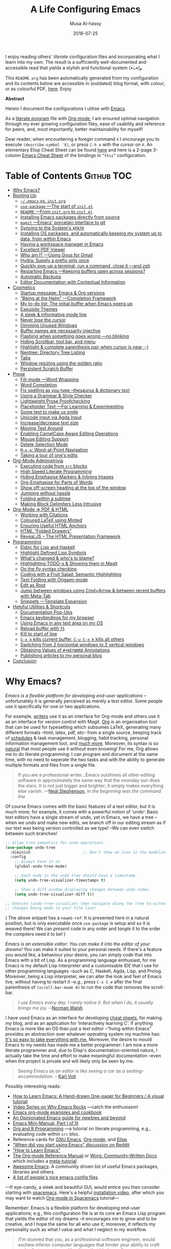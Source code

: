 # Created 2019-12-26 Thu 12:21
#+TITLE: A Life Configuring Emacs
#+DATE: 2018-07-25
#+AUTHOR: Musa Al-hassy
#+export_file_name: README.org

#+html: <p align="center"> <img src="emacs-logo.png" width=150 height=150/> </p> <p align="center"> <a href="https://www.gnu.org/software/emacs/"> <img src="https://img.shields.io/badge/GNU%20Emacs-26.1-b48ead.svg?style=plastic"/></a> <a href="https://orgmode.org/"><img src="https://img.shields.io/badge/org--mode-9.3-489a9f.svg?style=plastic"/></a> </p> <p align="center"> <img src="emacs-birthday-present.png" width=200 height=250/> </p>

I enjoy reading others' /literate/ configuration files and
incorporating what I learn into my own. The result is a
sufficiently well-documented and accessible read that yields
a stylish and functional system (•̀ᴗ•́)و

This ~README.org~ has been automatically generated from my
configuration and its contents below are accessible
in (outdated) blog format, with /colour/, or as colourful
PDF, [[https://alhassy.github.io/init/][here]]. Enjoy

#+begin_src emacs-lisp :tangle no :exports results :wrap "export html" :results replace
(concat
"<p align=\"center\">
        <a href=\"https://www.gnu.org/software/emacs/\">
        <img src=\"https://img.shields.io/badge/GNU%20Emacs-" emacs-version "-b48ead.svg?style=plastic\"/></a>
        <a href=\"https://orgmode.org/\"><img src=\"https://img.shields.io/badge/org--mode-" org-version "-489a9f.svg?style=plastic\"/></a>
</p>")
#+end_src

#+begin_center
*Abstract*
#+end_center

Herein I document the configurations I utilise with [[https://gnu.org/s/emacs][Emacs]].

As a [[https://www.offerzen.com/blog/literate-programming-empower-your-writing-with-emacs-org-mode][literate program]] file with [[http://orgmode.org/][Org-mode]], I am ensured optimal navigation
through my ever growing configuration files, ease of usability and reference
for peers, and, most importantly, better maintainability for myself!

Dear reader, when encountering a foregin command ~X~ I encourage you to execute ~(describe-symbol 'X)~, or press ~C-h o~ with the cursor on ~X~.
An elementary Elisp Cheat Sheet can be found [[https://github.com/alhassy/ElispCheatSheet][here]]
and here is a 2-page 3-column [[https://github.com/alhassy/emacs.d/blob/master/CheatSheet.pdf][Emacs Cheat Sheet]] of the bindings
in ~“this”~ configuration.

* Table of Contents                                              :Github:TOC:
- [[#why-emacs][Why Emacs?]]
- [[#booting-up][Booting Up]]
  - [[#emacs-vs-initorg][=~/.emacs= vs. =init.org=]]
  - [[#use-package----the-start-of-initel][=use-package= ---The start of =init.el=]]
  - [[#readme----from-initorg-to-initel][~README~ ---From ~init.org~ to ~init.el~]]
  - [[#installing-emacs-packages-directly-from-source][Installing Emacs packages directly from source]]
  - [[#magit----emacs-porcelain-interface-to-git][=magit= ---Emacs' porcelain interface to git]]
  - [[#syncing-to-the-systems-path][Syncing to the System's =$PATH=]]
  - [[#installing-os-packages-and-automatically-keeping-my-system-up-to-data-from-within-emacs][Installing OS packages, and automatically keeping my system up to data, from within Emacs]]
  - [[#having-a-workspace-manager-in-emacs][Having a workspace manager in Emacs]]
  - [[#excellent-pdf-viewer][Excellent PDF Viewer]]
  - [[#who-am-i----using-gnus-for-gmail][Who am I? ---Using Gnus for Gmail]]
  - [[#hydra-supply-a-prefix-only-once][Hydra: Supply a prefix only once]]
  - [[#quickly-pop-up-a-terminal-run-a-command-close-it----and-zsh][Quickly pop-up a terminal, run a command, close it ---and zsh]]
  - [[#restarting-emacs----keeping-buffers-open-across-sessions][Restarting Emacs ---Keeping buffers open across sessions?]]
  - [[#automatic-backups][Automatic Backups]]
  - [[#editor-documentation-with-contextual-information][Editor Documentation with Contextual Information]]
- [[#cosmetics][Cosmetics]]
  - [[#startup-message-emacs--org-versions][Startup message: Emacs & Org versions]]
  - [[#being-at-the-helm----completion-framework][“Being at the Helm” ---Completion Framework]]
  - [[#my-to-do-list-the-initial-buffer-when-emacs-opens-up][My to-do list: The initial buffer when Emacs opens up]]
  - [[#exquisite-themes][Exquisite Themes]]
  - [[#a-sleek--informative-mode-line][A sleek & informative mode line]]
  - [[#never-lose-the-cursor][Never lose the cursor]]
  - [[#dimming-unused-windows][Dimming Unused Windows]]
  - [[#buffer-names-are-necessarily-injective][Buffer names are necessarily injective]]
  - [[#flashing-when-something-goes-wrong----no-blinking][Flashing when something goes wrong ---no blinking]]
  - [[#hiding-scrollbar-tool-bar-and-menu][Hiding Scrollbar, tool bar, and menu]]
  - [[#highlight--complete-parenthesis-pair-when-cursor-is-near--][Highlight & complete parenthesis pair when cursor is near ;-)]]
  - [[#neotree-directory-tree-listing][Neotree: Directory Tree Listing]]
  - [[#tabs][Tabs]]
  - [[#window-resizing-using-the-golden-ratio][Window resizing using the golden ratio]]
  - [[#persistent-scratch-buffer][Persistent Scratch Buffer]]
- [[#prose][Prose]]
  - [[#fill-mode----word-wrapping][Fill-mode ---Word Wrapping]]
  - [[#word-completion][Word Completion]]
  - [[#fix-spelling-as-you-type---thesaurus--dictionary-too][Fix spelling as you type --thesaurus & dictionary too!]]
  - [[#using-a-grammar--style-checker][Using a Grammar & Style Checker]]
  - [[#lightweight-prose-proofchecking][Lightweight Prose Proofchecking]]
  - [[#placeholder-text----for-learning--experimenting][Placeholder Text ---For Learning & Experimenting]]
  - [[#some-text-to-make-us-smile][Some text to make us smile]]
  - [[#unicode-input-via-agda-input][Unicode Input via Agda Input]]
  - [[#increasedecrease-text-size][Increase/decrease text size]]
  - [[#moving-text-around][Moving Text Around]]
  - [[#enabling-camelcase-aware-editing-operations][Enabling CamelCase Aware Editing Operations]]
  - [[#mouse-editing-support][Mouse Editing Support]]
  - [[#delete-selection-mode][Delete Selection Mode]]
  - [[#m-np-word-at-point-navigation][~M-n,p~: Word-at-Point Navigation]]
  - [[#taking-a-tour-of-ones-edits][Taking a tour of one's edits]]
- [[#org-mode-administrivia][Org-Mode Administrivia]]
  - [[#executing-code-from-src-blocks][Executing code from ~src~ blocks]]
  - [[#high-speed-literate-programming][High Speed Literate Programming]]
  - [[#hiding-emphasise-markers--inlining-images][Hiding Emphasise Markers & Inlining Images]]
  - [[#org-emphasise-for-parts-of-words][Org-Emphasise for Parts of Words]]
  - [[#show-off-screen-heading-at-the-top-of-the-window][Show off-screen heading at the top of the window]]
  - [[#jumping-without-hassle][Jumping without hassle]]
  - [[#folding-within-a-subtree][Folding within a subtree]]
  - [[#making-block-delimiters-less-intrusive][Making Block Delimiters Less Intrusive]]
- [[#org-mode--pdf--html][Org-Mode ⇒ PDF & HTML]]
  - [[#working-with-citations][Working with Citations]]
  - [[#coloured-latex-using-minted][Coloured LaTeX using Minted]]
  - [[#ensuring-useful-html-anchors][Ensuring Useful HTML Anchors]]
  - [[#html-folded-drawers][HTML “Folded Drawers”]]
  - [[#revealjs----the-html-presentation-framework][Reveal.JS -- The HTML Presentation Framework]]
- [[#programming][Programming]]
  - [[#eldoc-for-lisp-and-haskell][Eldoc for Lisp and Haskell]]
  - [[#highlight-defined-lisp-symbols][Highlight Defined Lisp Symbols]]
  - [[#whats-changed--whos-to-blame][What's changed & who's to blame?]]
  - [[#highlighting-todo-s--showing-them-in-magit][Highlighting TODO-s & Showing them in Magit]]
  - [[#on-the-fly-syntax-checking][On the fly syntax checking]]
  - [[#coding-with-a-fruit-salad-semantic-highlighting][Coding with a Fruit Salad: Semantic Highlighting]]
  - [[#text-folding-with-origami-mode][Text Folding with Origami-mode]]
  - [[#edit-as-root][Edit as Root]]
  - [[#jump-between-windows-using-cmdarrow--between-recent-buffers-with-meta-tab][Jump between windows using Cmd+Arrow & between recent buffers with Meta-Tab]]
  - [[#snippets----template-expansion][Snippets ---Template Expansion]]
- [[#helpful-utilities--shortcuts][Helpful Utilities & Shortcuts]]
  - [[#documentation-pop-ups][Documentation Pop-Ups]]
  - [[#emacs-keybindings-for-my-browser][Emacs keybindings for my browser]]
  - [[#using-emacs-in-any-text-area-on-my-os][Using Emacs in any text area on my OS]]
  - [[#reload-buffer-with-f5][Reload buffer with ~f5~]]
  - [[#kill-to-start-of-line][Kill to start of line]]
  - [[#c-x-k-kills-current-buffer-c-u-c-x-k-kills-all-others][~C-x k~ kills current buffer, ~C-u C-x k~ kills all others]]
  - [[#switching-from-2-horizontal-windows-to-2-vertical-windows][Switching from 2 horizontal windows to 2 vertical windows]]
  - [[#obtaining-values-of-keyword-annotations][Obtaining Values of ~#+KEYWORD~ Annotations]]
  - [[#publishing-articles-to-my-personal-blog][Publishing articles to my personal blog]]
- [[#conclusion][Conclusion]]

* Why Emacs?
/Emacs is a flexible platform for developing end-user applications/ --unfortunately it is generally perceived as
merely a text editor. Some people use it specifically for one or two applications.

For example, [[https://www.youtube.com/watch?v=FtieBc3KptU][writers]] use it as an interface for Org-mode and others use it as an interface for version
control with Magit. [[https://orgmode.org/index.html#sec-4][Org]] is an organisation tool that can be used for typesetting which subsumes LaTeX, generating many different
formats --html, latex, pdf, etc-- from a single source, keeping track of [[https://orgmode.org/worg/org-tutorials/index.html#orgff7b885][schedules]] & task management, blogging, habit tracking, personal information management tool, and [[http://orgmode.org/worg/org-contrib/][much more]].
Moreover, its syntax is so [[https://karl-voit.at/2017/09/23/orgmode-as-markup-only/][natural]] that most people use it without even knowing!
For me, Org allows me to do literate programming: I can program and document at the same time,
with no need to seperate the two tasks and with the ability to generate multiple formats and files from a single file.

#+begin_quote
If you are a professional writer…Emacs outshines all other editing software
in approximately the same way that the noonday sun does the stars.
It is not just bigger and brighter; it simply makes everything else vanish.
—[[http://project.cyberpunk.ru/lib/in_the_beginning_was_the_command_line/][Neal Stephenson]], /In the beginning was the command line/
#+end_quote

Of course Emacs comes with the basic features of a text editor, but it is much more;
for example, it comes with a powerful notion of ‘undo’: Basic text editors have a single stream of undo,
yet in Emacs, we have a tree --when we undo and make new edits, we branch off in our editing stream
as if our text was being version controlled as we type! --We can even switch between such branches!

#+begin_src emacs-lisp :tangle no :noweb-ref undo-tree-setup
;; Allow tree-semantics for undo operations.
(use-package undo-tree
  :diminish                       ;; Don't show an icon in the modeline
  :config
    ;; Always have it on
    (global-undo-tree-mode)

    ;; Each node in the undo tree should have a timestamp.
    (setq undo-tree-visualizer-timestamps t)

    ;; Show a diff window displaying changes between undo nodes.
    (setq undo-tree-visualizer-diff t))

;; Execute (undo-tree-visualize) then navigate along the tree to witness
;; changes being made to your file live!
#+end_src
( The above snippet has a ~noweb-ref~: It is presented here in a natural
position, but is only executable once ~use-package~ is setup and so it
is weaved there! We can /present/ code in any order and /tangle/ it to
the order the compilers need it to be! )

/Emacs is an extensible editor: You can make it into the editor of your dreams!/
You can make it suited to your personal needs.
If there's a feature you would like, a behaviour your desire, you can simply code that into Emacs with
a bit of Lisp. As a programming language enthusiast, for me Emacs is my default Lisp interpreter
and a customisable IDE that I use for other programming languages
--such as C, Haskell, Agda, Lisp, and Prolog.
Moreover, being a Lisp interpreter, we can alter the look and feel of Emacs live, without having
to restart it --e.g., press ~C-x C-e~ after the final parenthesis of ~(scroll-bar-mode 0)~
to run the code that removes the scroll-bar.

#+begin_quote
/I use Emacs every day. I rarely notice it. But when I do, it usually brings me joy./
─[[https://so.nwalsh.com/2019/03/01/emacs][Norman Walsh]]
#+end_quote

I have used Emacs as an interface for developing [[https://github.com/alhassy/CheatSheet#cheatsheet-examples][cheat sheets]], for making my
blog, and as an application for ‘interactively learning C’. If anything Emacs is
more like an OS than just a text editor --“living within Emacs” provides an
abstraction over whatever operating system my machine has: [[https://www.fugue.co/blog/2015-11-11-guide-to-emacs.html][It's so easy to take
everything with me.]] Moreover, the desire to mould Emacs to my needs has made me
a better programmer: I am now a more literate programmer and, due to Elisp's
documentation-oriented nature, I actually take the time and effort to make
meaningful documentation --even when the project is private and will likely only
be seen by me.

#+begin_quote
/Seeing Emacs as an editor is like seeing a car as a seating-accommodation./ -- [[https://karl-voit.at/2015/10/23/Emacs-is-not-just-an-editor/][Karl Voit]]
#+end_quote

Possibly interesting reads:
- [[https://sachachua.com/blog/series/a-visual-guide-to-emacs/][How to Learn Emacs: A Hand-drawn One-pager for Beginners / A visual tutorial]]
- [[http://emacsrocks.com/][Video Series on Why Emacs Rocks]] ---catch the enthusiasm!
- [[http://ehneilsen.net/notebook/orgExamples/org-examples.html#sec-18][Emacs org-mode examples and cookbook]]
- [[https://m00natic.github.io/emacs/emacs-wiki.html][An Opinionated Emacs guide for newbies and beyond]]
- [[https://tuhdo.github.io/emacs-tutor.html][Emacs Mini-Manual, Part I of III]]
- [[https://github.com/erikriverson/org-mode-R-tutorial/blob/master/org-mode-R-tutorial.org][Org and R Programming]] ---a tutorial on literate programming, e.g., evaluating code within ~src~ bloc.
- Reference cards for [[https://www.gnu.org/software/emacs/refcards/pdf/refcard.pdf][GNU Emacs]], [[https://www.gnu.org/software/emacs/refcards/pdf/orgcard.pdf][Org-mode]], and [[https://github.com/alhassy/ElispCheatSheet/blob/master/CheatSheet.pdf][Elisp]].
- [[https://www.reddit.com/r/emacs/comments/6fytr5/when_did_you_start_using_emacs/][“When did you start using Emacs” discussion on Reddit]]
- [[https://david.rothlis.net/emacs/howtolearn.html][“How to Learn Emacs”]]
- [[https://orgmode.org/index.html#sec-4][The Org-mode Reference Manual]] or [[https://orgmode.org/worg/][Worg: Community-Written Docs]] which includes a [[https://orgmode.org/worg/org-tutorials/index.html][meta-tutorial]].
- [[https://github.com/emacs-tw/awesome-emacs][Awesome Emacs]]: A community driven list of useful Emacs packages, libraries and others.
- [[https://github.com/caisah/emacs.dz][A list of people's nice emacs config files]]

---If eye-candy, a sleek and beautiful GUI, would entice you then consider starting with [[http://spacemacs.org/][spacemacs]].
   Here's a helpful [[https://www.youtube.com/watch?v=hCNOB5jjtmc][installation video]], after which you may want to watch
   [[https://www.youtube.com/watch?v=PVsSOmUB7ic][Org-mode in Spacemacs]] tutorial---

Remember: Emacs is a flexible platform for developing end-user applications; e.g., this configuration file
is at its core an Emacs Lisp program that yields the editor of my dreams
--it encourages me to grow and to be creative, and I hope the same for all who use it;
moreover, it reflects my personality such as what I value and what I neglect in my workflow.

#+begin_quote
/I’m stunned that you, as a professional software engineer, would eschew inferior computer languages that hinder your ability to craft code,
/but you put up with editors that bind your fingers to someone else’s accepted practice. --- [[http://www.howardism.org/Technical/Emacs/why-emacs.html][Howard Abrams]]
#+end_quote

*The Power of Text Manipulation:*
Emacs has ways to represent all kinds of information as text.

E.g., if want to make a regular expression rename of files in a directory,
there's no need to learn about a batch renaming tool: ~M-x dired <RET> M-x wdired-change-to-wdired-mode~ now simply perform a /usual/ find-and-replace, then
save with the /usual/ ~C-x C-s~ to effect the changes!

Likewise for other system utilities and services (•̀ᴗ•́)و

Moreover, as will be shown below, you can literally use [[https://github.com/zachcurry/emacs-anywhere/#usage][Emacs anywhere]]
for textually input in your operating system --no copy-paste required.

*Keyboard Navigation and Alteration* Suppose you wrote a paragraph of text, and
wanted to ‘border’ it up for emphasies in hypens. Using the mouse to navigate
along with a copy-paste of the hypens is vastely inferior to the incantation ~M-{
C-u 80 - RET M-} C-u 80 - RET~.  If we want to border up the previous 𝓃-many
paragraphs, we simply prefix ~M-{,}~ above with ~C-u 𝓃~ ---a manual approach would
have us count 𝓃 and slowly scroll.  ( Exercise: What incantation of keys
‘underlines’ the current line with /only/ the necessary amount of dashes?
---Solution in the source file. )

Finally, here's some fun commands to try out:
- ~M-x doctor~ ---generalising the idea of rubber ducks
- ~M-x tetris~  or ~M-x gomoku~ or ~M-x snake~---a break with a classic
  - ~C-u 𝓃 M-x hanoi~ for the 𝓃-towers of Hanoi
- ~M-x butterfly~ ---in reference to [[https://xkcd.com/378/][“real programmers”]]

* Booting Up
Let's decide on where we want to setup our declarations for personalising Emacs
to our needs. Then, let's bootstrap Emacs' primitive packaging mechanism with a
slick interface ---which not only installs Emacs packages but also programs at
the operating system level, all from inside Emacs!  Finally, let's declare who
we are and use that to setup Emacs email service.

** =~/.emacs= vs. =init.org=

/Emacs is extenible/: When Emacs is started, it tried to load a user's Lisp
program known as a initialisation file which specfies how Emacs should look and
behave for you.  Emacs looks for the init file using the filenames =~/.emacs.el,
~/.emacs,= or =~/.emacs.d/init.el= ---it looks for the first one that exists, in
that order; at least it does so on my machine.  Below we'll avoid any confusion
by /ensuring/ that only one of them is in our system.  Regardless, execute =C-h o
user-init-file= to see the name of the init file loaded. Having no init file is
tantamount to have an empty init file.

- One can read about the various Emacs initialisation files [[https://www.gnu.org/software/emacs/manual/html_node/emacs/Init-File.html#Init-File][online]] or
  within Emacs by the sequence ~C-h i m emacs RET i init file RET~.
- A /friendly/ tutorial on ‘beginning a =.emacs= file’ can be read
  [[https://www.gnu.org/software/emacs/manual/html_node/eintr/Beginning-init-File.html#Beginning-init-File][online]] or within Emacs by ~C-h i m emacs lisp intro RET i .emacs RET~.
- After inserting some lisp code and saving, such as ~(set-background-color
    "salmon")~, one can load the changes with ~M-x eval-buffer~.
- In a terminal, use ~emacs -Q~ to open emacs without any initialisation files.

Besides writing Lisp in an init file, one may use Emacs' customisation
interface, ~M-x customize~: Point and click to change Emacs to your needs. The
resulting customisations are, by default, automatically thrown into your init
file ---=~/.emacs= is created for you if you have no init file.  This interface is
great for beginners, but one major drawback is that it's a bit difficult to
share settings since it's not amicable to copy-pasting.

We shall use =~/.emacs.d/init.el= as the initialisation file so that /all/ of our
Emacs related files live in the /same/ directory: =~/.emacs.d/=.

A raw code file is difficult to maintain, especially for a /large/ system such as
Emacs. Instead, we're going with a ‘literate programming’ approach: The
intialisation configuration is presented in an essay fromat, along with headings
and subheadings, intended for consumption by humans such as myself, that,
incidentally, can be ‘tangled’ into a raw code file that is comprehensible by a
machine. We achieve this goal using [[#Life-within-Org-mode][org-mode]] ---/Emacs' killer app/--- which is
discussed in great detail later on.

*** /Adventure time!/ “Honey, where's my init?”

Let's use the three possible locations for the initialisation files
to explore how Emacs finds them. Make the following three files.

_~/.emacs.el_
#+begin_src emacs-lisp :tangle no
;; Emacs looks for this first;
(set-background-color "chocolate3")
(message-box ".emacs.el says hello")
#+end_src
_~/.emacs_
#+begin_src emacs-lisp :tangle no
;; else; looks for this one;
(set-background-color "plum4")
(message-box ".emacs says hello")
#+end_src
_~/.emacs.d/init.el_
#+begin_src emacs-lisp :tangle no
;; Finally, if neither are found; it looks for this one.
(set-background-color "salmon")
(message-box ".emacs.d/init.el says hello")
#+end_src

Now restart your Emacs to see how there super tiny initilaisation files
affect your editor. Delete some of these files in-order for others to take effect!

*** /Adventure time!/ Using Emacs' Easy Customisation Interface

We have chosen not to keep configurations in ~~/.emacs~ since
Emacs may explicitly add, or alter, code in it.

Let's see this in action!

Execute the following to see additions to the ~~/.emacs~ have been added by
‘custom’.
1. =M-x customize-variable RET line-number-mode RET=
2. Then press: ~toggle~, ~state~, then ~1~.
3. Now take a look: =C-x C-f ~/.emacs=

*** Support for ‘Custom’

Let the Emacs customisation GUI insert configurations into its own file, not
touching or altering my initialisation file.  For example, I tend to have local
variables to produce ~README.org~'s and other matters, so Emacs' Custom utility
will remember to not prompt me each time for the safety of such local variables.
#+begin_src emacs-lisp
(setq custom-file "~/.emacs.d/custom.el")
(load custom-file)
#+end_src

Speaking of local variables, let's always ones we've already marked as safe
---see the bottom of the source of this file for an example of local variables.
( At one point, all my files had locals! )
#+begin_src emacs-lisp
(setq enable-local-variables :safe)
#+end_src

** =use-package= ---The start of =init.el=

There are a few ways to install packages ---run ~C-h C-e~ for a short overview.
The easiest, for a beginner, is to use the command ~package-list-packages~ then
find the desired package, press ~i~ to mark it for installation, then install all
marked packages by pressing ~x~.

- /Interactively/:  ~M-x list-packages~ to see all melpa packages that can install
  - Press ~Enter~ on a package to see its description.
- Or more quickly, to install, say, the haskell mode: ~M-x package-install RET
    unicode-fonts RET~.

“From rags to riches”: Recently I switched to Mac ---first time trying the OS.
I had to do a few ~package-install~'s and it was annoying.  I'm looking for the
best way to package my Emacs installation ---including my installed packages and
configuration--- so that I can quickly install it anywhere, say if I go to
another machine.  It seems ~use-package~ allows me to configure and auto install
packages.  On a new machine, when I clone my ~.emacs.d~ and start Emacs, on the
first start it should automatically install and compile all of my packages
through ~use-package~ when it detects they're missing.

First we load ~package~, the built-in package manager.  It is by default only
connected to the GNU ELPA (Emacs Lisp Package Archive) repository, so we
extended it with other popular repositories; such as the much larger [[https://melpa.org/#/][MELPA]]
(Milkypostman's ELPA) ---it builds packages [[https://github.com/melpa/melpa][directly from the source-code
reposistories of developers]], rather than having all packages in one repository.
#+begin_src emacs-lisp
;; Make all commands of the “package” module present.
(require 'package)

;; Internet repositories for new packages.
(setq package-archives '(("org"       . "http://orgmode.org/elpa/")
                         ("gnu"       . "http://elpa.gnu.org/packages/")
                         ("melpa"     . "http://melpa.org/packages/")
                         ("melpa-stable" . "http://stable.melpa.org/packages/")))

;; Actually get “package” to work.
(package-initialize)
(package-refresh-contents)
#+end_src

- All installed packages are placed, by default, in =~/.emacs.d/elpa=.
- *Neato:* /If one module requires others to run, they will be installed automatically./

The declarative configuration tool [[https://github.com/jwiegley/use-package/][use-package]] is a
macro/interface that manages other packages and the way they interact.
- It allows us to tersely organise a package's configuration.
  - By default, ~(use-package foo)~ only loads a package, if it's on our system.
    - Use the standalone keyword ~:disabled~ to turn off loading
      a module that, say, you're not using anymore.
- It is /not/ a package manger, but we can make it one by having it automatically
  install modules, via Emacs packing mechanism, when they're not in our system.

  We achieve this by using the keyword option ~:ensure t~.
- Here are common keywords we will use, in super simplified terms.
  - ~:init   f₁ … fₙ~  /Always/ executes code forms ~fᵢ~ /before/ loading a package.
  - ~:diminish str~  Uses /optional/ string ~str~ in the modeline to indicate
    this module is active. Things we use often needn't take
    real-estate down there and so no we provide no ~str~.
  - ~:config f₁ … fₙ~ /Only/ executes code forms ~fᵢ~ /after/ loading a package.

    The remaining keywords only take affect /after/ a module loads.

  - ~:bind ((k₁ . f₁) … (kₙ . fₙ)~ Lets us bind keys ~kᵢ~, such as
    ~"M-s o"~, to functions, such as =occur=.
    - When /n = 1/, the extra outer parenthesis are not necessary.
  - ~:hook ((m₁ … mₙ) . f)~ Enables functionality ~f~ whenever we're in one of the
    modes ~mᵢ~, such as ~org-mode~. The ~. f~, along with the outermost parenthesis,
    is optional and defaults to the name of the package ---Warning: Erroneous
    behaviour happens if the package's name is not a function provided by the
    package; a common case is when package's name does /not/ end in ~-mode~,
    leading to the invocation ~((m₁ … mₙ) . <whatever-the-name-is>-mode)~ instead.

    Additionally, when /n = 1/, the extra outer parenthesis are not necessary.

    Outside of =use-package=, one normally uses a ~add-hook~ clause.  Likewise, an
    ‘advice’ can be given to a function to make it behave differently ---this is
    known as ‘decoration’ or an ‘attribute’ in other languages.

  - ~:custom (k₁ v₁ d₁) … (kₙ vₙ dₙ)~ Sets a package's custom variables ~kᵢ~ to have
    values ~vᵢ~, along with /optional/ user documentation ~dᵢ~ to explain to yourself,
    in the future, why you've made this decision.

    This is essentially ~setq~ within ~:config~.

We now bootstrap ~use-package~.
#+begin_src emacs-lisp
(unless (package-installed-p 'use-package)
  (package-install 'use-package))

(eval-when-compile (require 'use-package))
#+end_src

We can now invoke ~(use-package XYZ :ensure t)~ which should check for the ~XYZ~
package and make sure it is accessible.  If not, the ~:ensure t~ part tells
~use-package~ to download it ---using the built-in ~package~ manager--- and place it
somewhere accessible, in =~/.emacs.d/elpa/= by default.  By default we would like
to download packages, since I do not plan on installing them manually by
downloading Lisp files and placing them in the correct places on my system.
#+begin_src emacs-lisp
(setq use-package-always-ensure t)
#+end_src
The use of ~:ensure t~ only installs absent modules, but it does no updating.
Let's set up [[https://github.com/rranelli/auto-package-update.el][an auto-update mechanism]].
#+begin_src emacs-lisp
(use-package auto-package-update
  :config
  ;; Delete residual old versions
  (setq auto-package-update-delete-old-versions t)
  ;; Do not bother me when updates have taken place.
  (setq auto-package-update-hide-results t)
  ;; Update installed packages at startup if there is an update pending.
  (auto-package-update-maybe))
#+end_src

Here's another example use of ~use-package~.  Later on, I have a “show recent files
pop-up” command set to ~C-x C-r~; but what if I forget? This mode shows me all key
completions when I type ~C-x~, for example.  Moreover, I will be shown other
commands I did not know about! Neato :-)
#+begin_src emacs-lisp
;; Making it easier to discover Emacs key presses.
(use-package which-key
  :diminish
  :config (which-key-mode)
          (which-key-setup-side-window-bottom)
          (setq which-key-idle-delay 0.05))
#+end_src
⟨ Honestly, I seldom even acknowledge this pop-up; but it's always nice to show
to people when I'm promoting Emacs. ⟩

Above, the ~:diminish~ keyword indicates that we do not want the mode's name to be
shown to us in the modeline ---the area near the bottom of Emacs.  It does so by
using the ~diminish~ package, so let's install that.
#+begin_src emacs-lisp
(use-package diminish
  :config ;; Let's hide some markers.
    (diminish 'eldoc-mode)
    (diminish 'org-indent-mode)
    (diminish 'subword-mode))
#+end_src

Here are other packages that I want to be installed onto my machine.
#+begin_src emacs-lisp
;; Efficient version control.
(use-package magit
  :config (global-set-key (kbd "C-x g") 'magit-status))

(use-package htmlize)
;; Main use: Org produced htmls are coloured.
;; Can be used to export a file into a coloured html.

;; Quick BibTeX references, sometimes.
(use-package biblio)

;; Get org-headers to look pretty! E.g., * → ⊙, ** ↦ ◯, *** ↦ ★
;; https://github.com/emacsorphanage/org-bullets
(use-package org-bullets
  :hook (org-mode . org-bullets-mode))

;; Haskell's cool
(use-package haskell-mode)

;; Lisp libraries with Haskell-like naming.
(use-package dash)    ;; “A modern list library for Emacs”
(use-package s   )    ;; “The long lost Emacs string manipulation library”.

;; Library for working with system files;
;; e.g., f-delete, f-mkdir, f-move, f-exists?, f-hidden?
(use-package f)
#+end_src

Note:
- [[https://github.com/magnars/dash.el][dash]]: “A modern list library for Emacs”
  - E.g., ~(--filter (> it 10) (list 8 9 10 11 12))~
- [[https://github.com/magnars/s.el][s]]: “The long lost Emacs string manipulation library”.
  - E.g., ~s-trim, s-replace, s-join~.

Remember that snippet for ~undo-tree~ in the introductory section?
Let's activate it now, after ~use-package~ has been setup.
#+begin_src emacs-lisp :noweb yes
  <<undo-tree-setup>>
#+end_src

** ~README~ ---From ~init.org~ to ~init.el~

Rather than manually extracting the Lisp code from this literate document each
time we alter it, let's instead add a ‘hook’ ---a method that is invoked on a
particular event, in this case when we save the file.  More precisely, in this
case, ~C-x C-s~ is a normal save whereas ~C-u C-x C-s~ is a save after forming
~init.elc~ and ~README.md~.

#+name: enable making init and readme
#+begin_src emacs-lisp :eval never-export
(defun my/make-init-el-and-README ()
    (interactive "P") ;; Places value of universal argument into: current-prefix-arg
    (when current-prefix-arg
      (let* ((time      (current-time))
                 (_date     (format-time-string "_%Y-%m-%d"))
                 (.emacs    "~/.emacs")
                 (.emacs.el "~/.emacs.el"))

        (save-excursion
          ;; remove any other initialisation file candidates
          (ignore-errors
            (f-move .emacs    (concat .emacs _date))
            (f-move .emacs.el (concat .emacs.el _date)))

          ;; Make init.el
          (org-babel-tangle)
          ; (byte-compile-file "~/.emacs.d/init.el")
          (load-file "~/.emacs.d/init.el")

          ;; Make README.org
          (org-babel-goto-named-src-block "make-readme")
          (org-babel-execute-src-block)

          ;; Acknowledgement
          (message "Tangled, compiled, and loaded init.el; and made README.md … %.06f seconds"
                   (float-time (time-since time)))))))

  (add-hook 'after-save-hook 'my/make-init-el-and-README nil 'local-to-this-file-please)
#+end_src

Where the following block has ~#+NAME: make-readme~ before it.
This source block generates the ~README~ for the associated Github repository.
#+name: make-readme
#+begin_src emacs-lisp :tangle no :export_never t
;; Update the table of contents in this file.
(toc-org-mode)
(toc-org-insert-toc)
(save-buffer)
(with-temp-buffer
    (insert
    "#+EXPORT_FILE_NAME: README.org

     # Logos and birthday present painting
     ,#+HTML:" (s-collapse-whitespace (concat
    " <p align=\"center\">
       <img src=\"emacs-logo.png\" width=150 height=150/>
     </p>

     <p align=\"center\">
        <a href=\"https://www.gnu.org/software/emacs/\">
             <img src=\"https://img.shields.io/badge/GNU%20Emacs-" emacs-version "-b48ead.svg?style=plastic\"/></a>
        <a href=\"https://orgmode.org/\"><img src=\"https://img.shields.io/badge/org--mode-" org-version "-489a9f.svg?style=plastic\"/></a>
     </p>

     <p align=\"center\">
       <img src=\"emacs-birthday-present.png\" width=200 height=250/>
     </p>
    "))

   ;; My Literate Setup; need the empty new lines for the export
   "

     I enjoy reading others' /literate/ configuration files and
     incorporating what I learn into my own. The result is a
     sufficiently well-documented and accessible read that yields
     a stylish and functional system (•̀ᴗ•́)و

     This ~README.org~ has been automatically generated from my
     configuration and its contents below are accessible
     in (outdated) blog format, with /colour/, or as colourful
     PDF, [[https://alhassy.github.io/init/][here]]. Enjoy
     :smile:

     ,#+INCLUDE: init.org
    ")

    ;; No code execution on export
    ;; ⟪ For a particular block, we use “:eval never-export”. ⟫
    (let ((org-export-use-babel nil))
      (org-mode)
      (org-org-export-to-org)))
#+end_src
Alternatively, evaluate the above source block with ~C-c C-c~ to produce a ~README~
file.

Notes:
- Github supports several markup languages, one of which is Org-mode.
  - It seems that Github uses [[https://github.com/bdewey/org-ruby][org-ruby]] to convert org-mode to html.
  - [[https://github.com/novoid/github-orgmode-tests][Here]] is a repo demonstrating how Github interprets Org-mode files.
  - org-ruby supports inline ~#+HTML~ but [[https://github.com/wallyqs/org-ruby/issues/51][not html blocks]].

- It seems coloured HTML does not render well:
  #+begin_src emacs-lisp :tangle no
  (org-html-export-to-html)
  (shell-command "mv README.html README.md")
  #+end_src
- [[https://orgmode.org/manual/JavaScript-support.html][JavaScript supported display of web pages]] with:
  #+begin_src org :tangle no
  ,#+INFOJS_OPT: view:info toc:t buttons:t
  #+end_src
  This looks nice for standalone pages, but doesn't incorporate nicely with
  github README.org.

The above mentioned package ~toc-org~, which creates an up-to-date table
of contents in an org file, at any heading tagged ~:TOC:~.  It's useful
primarily for README files on Github.
#+begin_src emacs-lisp
(use-package toc-org
  ;; Automatically update toc when saving an Org file.
  :hook (org-mode . toc-org-mode))

;; Make toc-org links appear to be the same as their visible text.
(defun toc-org-hrefify-org (str &optional hash)
  "Given a heading, transform it into a href using the org-mode rules."
  (toc-org-format-visible-link str))
#+end_src

I'm not sure how I feel about actually having the Github-serving TOC in my
source file. It's nice to have around, from an essay-perspecive, but it breaks
HTML export since its links are /not/ well-behaved; e.g., ~:ignore:~-ed headlines
appear in the toc, but do not link to any visible heading in the HTML; likewise,
headings with URLS in their names break. As such, below I've developed a way to
erase it altogether ---alternatively, one could mark the toc as ~:noexport:~, but
this would then, in my current approach, not result in a toc in the resulting
README.
#+begin_src emacs-lisp
(cl-defun my/org-replace-tree-contents (heading &key (with "") (offset 0))
  "Replace the contents of org tree HEADING with WITH, starting at OFFSET.

Clear a subtree leaving first 3 lines untouched  ⇐  :offset 3
Deleting a tree & its contents                   ⇐  :offset -1, or any negative number.
Do nothing to a tree of 123456789 lines          ⇐  :offset 123456789

Precondition: offset < most-positive-fixnum; else we wrap to a negative number."
  (interactive)
  (save-excursion
    (beginning-of-buffer)
    (re-search-forward (format "^\\*+ %s" (regexp-quote heading)))
    ;; To avoid ‘forward-line’ from spilling onto other trees.
    (org-narrow-to-subtree)
    (org-mark-subtree)
    ;; The 1+ is to avoid the heading.
    (dotimes (_ (1+ offset)) (forward-line))
    (delete-region (region-beginning) (region-end))
    (insert with)
    (widen)))

;; Erase :TOC: body.
;; (my/org-replace-tree-contents "Table of Contents")
#+end_src
** Installing Emacs packages directly from source

[[https://github.com/quelpa/quelpa-use-package][Quelpa]] allows us to build Emacs packages directly from source repositories.  It
derives its name from the German word /Quelle/, for /souce/ [code], adjoined to
ELPA.  Its ~use-package~ interface allows us to use ~use-package~ like normal but
when we want to install a file from souce we use the keyword ~:quelpa~.

#+begin_src emacs-lisp
(use-package quelpa
  :custom (quelpa-upgrade-p t "Always try to update packages")
  :config
  ;; Get ‘quelpa-use-package’ via ‘quelpa’
  (quelpa
   '(quelpa-use-package
     :fetcher git
     :url "https://github.com/quelpa/quelpa-use-package.git"))
  (require 'quelpa-use-package))
#+end_src

Let's use this to obtain an improved info-mode from the EmacsWiki.
#+begin_src emacs-lisp
(use-package info+
  :quelpa (info+ :fetcher wiki :url "https://www.emacswiki.org/emacs/info%2b.el"))
#+end_src

** =magit= ---Emacs' porcelain interface to git
Let's setup an Emacs ‘porcelain’ interface to git ---it makes working with
version control tremendously convenient.  Moreover, I add a little pop-up so
that I don't forget to commit often!

Why use ~magit~ as the interface to the git version control system?  In ~magit~
buffer nearly everything can be acted upon: Press =return=, or =space=, to see
details and =tab= to see children items, usually.

First, let's setup our git credentials.
#+begin_src emacs-lisp
;; See here for a short & useful tutorial:
;; https://alvinalexander.com/git/git-show-change-username-email-address
(when (equal ""
(shell-command-to-string "git config user.name"))
  (shell-command "git config --global user.name \"Musa Al-hassy\"")
  (shell-command "git config --global user.email \"alhassy@gmail.com\""))
#+end_src

Below is my personal quick guide to working with magit ---for a full tutorial
see [[http://jr0cket.co.uk/2012/12/driving-git-with-emacs-pure-magic-with.html.html][jr0cket's blog]].

- ~dired~ :: See the contents of a particular directory.

- ~magit-init~ :: Put a project under version control.
     The mini-buffer will prompt you for the top level folder version.
     A ~.git~ folder will be created there.

- ~magit-status~ , ~C-x g~ :: See status in another buffer.
     Press ~?~ to see options, including:
  - g :: Refresh the status buffer.
  - TAB :: See collapsed items, such as what text has been changed.
  - ~q~ :: Quit magit, or go to previous magit screen.
  - ~s~ :: Stage, i.e., add, a file to version control.
       Add all untracked files by selecting the /Untracked files/ title.

       [[https://softwareengineering.stackexchange.com/a/119807/185815][The staging area is akin to a pet store; commiting is taking the pet home.]]

  - ~k~ :: Kill, i.e., delete a file locally.
  - ~K~ :: This' ~(magit-file-untrack)~ which does ~git rm --cached~.
  - ~i~ :: Add a file to the project ~.gitignore~ file. Nice stuff =)
  - ~u~ :: Unstage a specfif staged change highlighed by cursor.
       ~C-u s~ stages everything --tracked or not.
  - ~c~ :: Commit a change.
    - A new buffer for the commit message appears, you write it then
      commit with ~C-c C-c~ or otherwise cancel with ~C-c C-k~.
      These commands are mentioned to you in the minibuffer when you go to commit.
    - You can provide a commit to /each/ altered chunk of text!
      This is super neat, you make a series of local such commits rather
      than one nebulous global commit for the file. The ~magit~ interface
      makes this far more accessible than a standard terminal approach!
    - You can look at the unstaged changes, select a /region/, using ~C-SPC~ as usual,
      and commit only that if you want!
    - When looking over a commit, ~M-p/n~ to efficiently go to previous or next altered sections.
    - Amend a commit by pressing ~a~ on ~HEAD~.

  - ~d~ :: Show differences, another ~d~ or another option.
    - This is magit! Each hunk can be acted upon; e.g., ~s~ or ~c~ or ~k~ ;-)
  - ~v~ :: Revert a commit.
  - ~x~ :: Undo last commit. Tantamount to ~git reset HEAD~~ when cursor is on most recent
       commit; otherwise resets to whatever commit is under the cursor.
  - ~l~ :: Show the log, another ~l~ for current branch; other options will be displayed.
    - Here ~space~ shows details in another buffer while cursour remains in current
      buffer and, moreover, continuing to press ~space~ scrolls through the other buffer!
      Neato.
  - ~P~ :: Push.
  - ~F~ :: Pull.
  - ~:~ :: Execute a raw git command; e.g., enter ~whatchanged~.

Notice that every time you press one of these commands, a ‘pop-up’ of realted
git options appears! Thus not only is there no need to memorise many of them,
but this approach makes /discovering/ other commands easier.

Below are the git repos I'd like to clone ---along with a function to do so
quickly.
#+begin_src emacs-lisp
(use-package magit)

;; Do not ask about this variable when cloning.
(setq magit-clone-set-remote.pushDefault t)

(cl-defun maybe-clone (remote &optional (local (concat "~/" (file-name-base remote))))
  "Clone a REMOTE repository if the LOCAL directory does not exist.

Yields ‘repo-already-exists’ when no cloning transpires,
otherwise yields ‘cloned-repo’.

LOCAL is optional and defaults to the base name; e.g.,
if REMOTE is https://github.com/X/Y then LOCAL becomes ~/Y."
  (if (file-directory-p local)
      'repo-already-exists
    (async-shell-command (concat "git clone " remote " " local))
    (add-to-list 'magit-repository-directories `(,local   . 0))
    'cloned-repo))

(maybe-clone "https://github.com/alhassy/emacs.d" "~/.emacs.d")
(maybe-clone "https://github.com/alhassy/alhassy.github.io")
(maybe-clone "https://github.com/alhassy/CheatSheet")
(maybe-clone "https://github.com/alhassy/ElispCheatSheet")
(maybe-clone "https://github.com/alhassy/CatsCheatSheet")
(maybe-clone "https://github.com/alhassy/islam")

;; For brevity, many more ‘maybe-clone’ clauses are hidden in the source file.
#+end_src
Let's always notify ourselves of a file that has [[https://tpapp.github.io/post/check-uncommitted/][uncommited changes]]
---we might have had to step away from the computer and forgotten to commit.
#+begin_src emacs-lisp
(require 'magit-git)

(defun my/magit-check-file-and-popup ()
  "If the file is version controlled with git
  and has uncommitted changes, open the magit status popup."
  (let ((file (buffer-file-name)))
    (when (and file (magit-anything-modified-p t file))
      (message "This file has uncommited changes!")
      (when nil ;; Became annyoying after some time.
      (split-window-below)
      (other-window 1)
      (magit-status)))))

;; I usually have local variables, so I want the message to show
;; after the locals have been loaded.
(add-hook 'find-file-hook
  '(lambda ()
      (add-hook 'hack-local-variables-hook 'my/magit-check-file-and-popup)))
#+end_src

Finally, one of the main points for using version control is to have access to
historic versions of a file. The following utility allows us to ~M-x
git-timemachine~ on a file and use ~p/n/g/q~ to look at previous, next, goto
arbitrary historic versions, or quit.
#+begin_src emacs-lisp
(use-package git-timemachine)
#+end_src
If we want to roll back to a previous version, we just ~write-file~ or ~C-x C-s~ as
usual! The power of text!

** Syncing to the System's =$PATH=
For one reason or another, on OS X it seems that an Emacs instance
begun from the terminal may not inherit the terminal's environment
variables, thus making it difficult to use utilities like ~pdflatex~
when Org-mode attempts to produce a PDF.

#+begin_src emacs-lisp
(use-package exec-path-from-shell
  :init
  (when (memq window-system '(mac ns x))
    (exec-path-from-shell-initialize)))
#+end_src

See the [[https://github.com/purcell/exec-path-from-shell][exec-path-from-shell]] documentation for setting other environment variables.
** Installing OS packages, and automatically keeping my system up to data, from within Emacs

Sometimes Emacs packages depend on existing system binaries, ~use-package~ let's
us ensure these exist using the ~:ensure-system-package~ keyword extension.

- This is like ~:ensure t~ but operates at the OS level and uses your default
  OS package manager.

Let's obtain the extension.
#+begin_src emacs-lisp
;; Auto installing OS system packages
(use-package use-package-ensure-system-package)

;; Ensure our operating system is always up to date.
;; This is run whenever we open Emacs & so wont take long if we're up to date.
;; It happens in the background ^_^
(system-packages-update)
#+end_src
Here's an example use for Emacs packages that require OS packages:
#+begin_src emacs-lisp :tangle no
(shell-command-to-string "type rg") ;; ⇒ rg not found
(use-package rg
  :ensure-system-package rg) ;; ⇒ There's a buffer *system-packages*
                             ;;   installing this tool at the OS level!
#+end_src
If you look at the ~*Messages*~ buffer, via ~C-h e~, on my machine it says
~brew install rg: finished~ ---it uses ~brew~ which is my OS package manager!

- The [[https://github.com/jwiegley/use-package#use-package-ensure-system-package][use-package-ensure-system-package]] documentation for a flurry of use cases.

The extension makes use of [[https://gitlab.com/jabranham/system-packages][system-packages]]; see its documentation to learn
more about managing installed OS packages from within Emacs. This is itself
a powerful tool, however it's interface ~M-x system-packages-install~ leaves much
to be desired ---namely, tab-compleition listing all available packages,
seeing their descriptions, and visiting their webpages.
This is remedied by [[https://github.com/emacs-helm/helm-system-packages][M-x helm-system-packages]] then ~RET~ to see a system
package's description, or ~TAB~ for the other features!
/This is so cool!/

#+begin_src emacs-lisp
;; An Emacs-based interface to the package manager of your operating system.
(use-package helm-system-packages)
#+end_src

The Helm counterpart is great for /discovarability/, whereas
the plain ~system-packages~ is great for /programmability/.

It is tedious to arrange my program windows manually, and as such I love tiling
window managers, which automatically arrange them.  I had been using [[https://xmonad.org][xmonad]]
until recently when I obtained a Mac machine and now use [[https://ianyh.com/amethyst/][Amethyst]] ---“Tiling
window manager for macOS along the lines of xmonad.”

#+begin_src emacs-lisp
;; Unlike the Helm variant, we need to specify our OS pacman.
(setq system-packages-package-manager 'brew)
#+end_src
#+begin_src emacs-lisp :tangle no
;; Use “brew cask install” instead of “brew install” for installing programs.
(setf (nth 2 (assoc 'brew system-packages-supported-package-managers))
      '(install . "brew cask install"))

;; If the given system package doesn't exist; install it.
(system-packages-ensure "amethyst")
#+end_src

Neato! Now I can live in Emacs even more ^_^

** Having a workspace manager in Emacs
I've loved using XMonad as a window tiling manager.  I've enjoyed the ability to
segregate my tasks according to what ‘project’ I'm working on; such as research,
marking, Emacs play, etc.  With [[https://github.com/nex3/perspective-el][perspective]], I can do the same thing :-)

That is, I can have a million buffers, but only those that belong to a workspace
will be visible when I'm switching between buffers, for example.
( The awesome-tab and centaur-tab, mentioned elsewhere here, can be used to
achieve the same thing by ‘grouping buffers together’. )

#+begin_src emacs-lisp
(use-package perspective
  :config ;; Activate it.
          (persp-mode)
          ;; In the modeline, tell me which workspace I'm in.
          (persp-turn-on-modestring))
#+end_src

All commands are prefixed by ~C-x x~; main commands:
- ~s, n/→, p/←~ :: ‘S’elect a workspace to go to or create it, or go to ‘n’ext
     one, or go to ‘p’revious one.
- ~c~ :: Query a perspective to kill.
- ~r~ :: Rename a perspective.
- ~A~ :: Add buffer to current perspective & remove it from all others.

As always, since we've installed ~which-key~, it suffices to press ~C-x x~ then look
at the resulting menu 😃
** Excellent PDF Viewer
Let's install the [[https://github.com/politza/pdf-tools][pdf-tools]] library for viewing PDFs in Emacs.
#+begin_src emacs-lisp
(use-package pdf-tools
  ; :init   (system-packages-ensure "pdf-tools")
  :custom (pdf-tools-handle-upgrades nil)
          (pdf-info-epdfinfo-program "/usr/local/bin/epdfinfo")
  :config (pdf-tools-install))

;; Now PDFs opened in Emacs are in pdfview-mode.
#+end_src

Besides the expected PDF viewing utilities, such as search, annotation, and continuous scrolling;
with a simple mouse right-click, we can even select a ‘midnight’ rendering mode which may be
easier on the eyes. For more, see the brief [[https://www.dailymotion.com/video/x2bc1is][pdf-tools-tourdeforce]] demo.

** Who am I? ---Using Gnus for Gmail
Let's set the following personal Emacs-wide variables ---to be used in other
locations besides email.
#+begin_src emacs-lisp
(setq user-full-name    "Musa Al-hassy"
      user-mail-address "alhassy@gmail.com")
#+end_src

For some fun, run this cute method.
#+begin_src emacs-lisp :tangle no
(animate-birthday-present user-full-name)
#+end_src

By default, in Emacs, we may send mail: Write it in Emacs with ~C-x m~,
then press ~C-c C-c~ to have it sent via your OS's default mailing system
---mine appears to be Gmail via the browser. Or cancel sending mail with
~C-c C-k~ ---the same commands for org-capturing, discussed below (•̀ᴗ•́)و

To send and read email in Emacs we use [[https://en.wikipedia.org/wiki/Gnus][GNUS]], which, like GNU itself, is a
recursive acronym: GNUS Network User Service.

1. Execute, rather place in your init:
   #+begin_src emacs-lisp
        (setq message-send-mail-function 'smtpmail-send-it)
   #+end_src
   Revert to the default OS mailing method by setting this variable to
   ~mailclient-send-it~.

2. Follow only the [[https://www.emacswiki.org/emacs/GnusGmail#toc1][quickstart here]]; namely, make a file named ~~/.gnus~ containing:
   #+begin_src emacs-lisp :tangle ~/.gnus
        ;; user-full-name and user-mail-address should be defined

   (setq gnus-select-method
         '(nnimap "gmail"
                  (nnimap-address "imap.gmail.com")
                  (nnimap-server-port "imaps")
                  (nnimap-stream ssl)))

   (setq smtpmail-smtp-server "smtp.gmail.com"
         smtpmail-smtp-service 587
         gnus-ignored-newsgroups "^to\\.\\|^[0-9. ]+\\( \\|$\\)\\|^[\"]\"[#'()]")
   #+end_src

3. Enable “2 step authentication” for Gmail following [[https://emacs.stackexchange.com/a/33309/10352][these]] instructions.

4. You will then obtain a secret password, the ~x~ marks below, which you insert
   in a file named ~~/.authinfo~ as follows ---using your email address.
   #+begin_src shell :tangle no
        machine imap.gmail.com login alhassy@gmail.com password xxxxxxxxxxxxxxxx port imaps
        machine smtp.gmail.com login alhassy@gmail.com password xxxxxxxxxxxxxxxx port 587
   #+end_src

5. In Emacs, ~M-x gnus~ to see what's there.

   Or compose mail with ~C-x m~ then send it with ~C-c C-c~.
   - Press ~C-h m~ to learn more about message mode for mail composition; or
     read the [[https://www.gnus.org/manual/message.pdf][Message Manual]].

In gnus, by default items you've looked at disappear ---i.e., are archived.
They can still be viewed in, say, your online browser if you like.
In the ~Group~ view, ~R~ resets gnus, possibly retriving mail or alterations
from other mail clients. ~q~ exits gnus in ~Group~ mode, ~q~ exits the particular
view to go back to summary mode. Only after pressing ~q~ from within a group
do changes take effect on articles ---such as moves, reads, deletes, etc.

- RET :: Open an article.

- B m :: Move an article, in its current state, to another group ---i.e.,
     ‘label’ using Gmail parlance.

     Something to consider doing when finished with an article.

     To delete an article, simply move it to ‘trash’ ---of course this will delete it
     in other mail clients as well. There is no return from trash.

     Emails can always be archieved ---never delete, maybe?

- ! :: Mark an article as read, but to be kept around ---e.g., you have not
     replied to it, or it requires more reading at a later time.

- R :: Reply to email with sender's content there in place.
  - ~r~ to reply to an email with sender's content in adjacent buffer.

- d :: Mark an article as done, i.e., read it and it can be archived.

Learn more by reading [[https://www.gnus.org/manual.html][The Gnus Manual]]; also available within Emacs by ~C-h i m
gnus~ (•̀ᴗ•́)و
- Or look at the [[https://www.gnu.org/software/emacs/refcards/pdf/gnus-refcard.pdf][Gnus Reference Card]].
- Or, less comprehensively, this [[https://github.com/redguardtoo/mastering-emacs-in-one-year-guide/blob/master/gnus-guide-en.org#subscribe-groups][outline]].
** Hydra: Supply a prefix only once
Sometimes we have keybindings that share a common prefix, say ~C-c j~ and ~C-c k~,
and we invoke them in an arbitrary sequence, it would be nice to invoke the
shared prefix /only once/ thereby having:
| ~C-c j C-c j C-c k C-c k M-3 C-c j M-5 C-c k~ | ≈ | ~C-c jjkk3j5k~ |

- The [[https://github.com/abo-abo/hydra#the-one-with-the-least-amount-of-code][“hydra-zoom”]] example from the documentation really showcases this utility.
- After the prefix is supplied, all extensions are shown in a minibuffer.

#+begin_src emacs-lisp
;; Invoke all possible key extensions having a common prefix by
;; supplying the prefix only once.
(use-package hydra)

;; The standard syntax:
;; (defhydra hydra-example (global-map "C-c v") ;; Prefix
;;   ;; List of triples (extension method description) )
#+end_src

From the [[https://github.com/abo-abo/hydra][Hydra]] repository is a ‘description for poets’:
#+begin_quote
Once you summon the Hydra through the prefixed binding (the body + any one
head), all heads can be called in succession with only a short extension.

The Hydra is vanquished once Hercules, any binding that isn't the Hydra's head,
arrives. Note that Hercules, besides vanquishing the Hydra, will still serve his
original purpose, calling his proper command. This makes the Hydra very
seamless, it's like a minor mode that disables itself auto-magically.
#+end_quote

See [[Taking a tour of one's edits]] below for a small and useful example.

** Quickly pop-up a terminal, run a command, close it ---and zsh
/Pop up a terminal, do some work, then close it using the same command./

[[https://github.com/kyagi/shell-pop-el][Shell-pop]] uses only one key action to work: If the buffer exists, and we're in
it, then hide it; else jump to it; otherwise create it if it doesn't exit.  Use
universal arguments, e.g., ~C-u 5 C-t~, to have multiple shells and the same
universal arguments to pop those shells up, but ~C-t~ to pop them away.

#+begin_src emacs-lisp
(use-package shell-pop
  :custom
    ;; This binding toggles popping up a shell, or moving cursour to the shell pop-up.
    (shell-pop-universal-key "C-t")

    ;; Percentage for shell-buffer window size.
    (shell-pop-window-size 30)

    ;; Position of the popped buffer: top, bottom, left, right, full.
    (shell-pop-window-position "bottom")

    ;; Please use an awesome shell.
    (shell-pop-term-shell "/bin/zsh"))
#+end_src

Now that we have access to quick pop-up for a shell, let's get a pretty and
practical shell: [[https://www.howtogeek.com/362409/what-is-zsh-and-why-should-you-use-it-instead-of-bash/][zsh]] along with the [[https://ohmyz.sh/][Oh My Zsh]] community configurations give us:

1. ~brew install zsh~
2. ~sh -c "$(curl -fsSL https://raw.githubusercontent.com/robbyrussell/oh-my-zsh/master/tools/install.sh)"~

   This installs everything ^_^

#+begin_src emacs-lisp
;; Be default, Emacs please use zsh
;; E.g., M-x shell
(setq shell-file-name "/bin/zsh")
#+end_src

Out of the box, zsh comes with
- git support; the left side indicates which branch we're on and
  whether the repo is dirty, ✗.
- Recursive path expansion; e.g., ~/u/lo/b TAB~ expands to ~/usr/local/bin/~
- Over [[https://github.com/ohmyzsh/ohmyzsh/wiki/Plugins#apache2-macports][250+ Plugins]] and [[https://github.com/ohmyzsh/ohmyzsh/wiki/Themes][125+ Themes]] that are enabled by simply
  mentioning their name in the ~.zshrc~ file.

The defaults have been good enough for me, for now ---as all else is achieved
via Emacs ;-)

** Restarting Emacs ---Keeping buffers open across sessions?
Sometimes I wish to close then reopen Emacs; unsurprisingly someone's
thought of implementing that.
#+begin_src emacs-lisp
;; Provides only the command “restart-emacs”.
(use-package restart-emacs
  :commands restart-emacs
  ;; Let's define an alias so there's no need to remember the order.
  :config (defalias 'emacs-restart #'restart-emacs))
#+end_src

The following is disabled. I found it a nuisance to have my files
open across sessions ---If I'm closing Emacs, it's for a good reason.
#+begin_example emacs-lisp
;; Keep open files open across sessions.
(desktop-save-mode 1)
(setq desktop-restore-eager 10)
#+end_example

Instead, let's try the following: When you visit a file, point goes to the last
place where it was when you previously visited the same file.
#+begin_src emacs-lisp
(setq-default save-place  t)
(setq save-place-file "~/.emacs.d/etc/saveplace")
#+end_src

** Automatic Backups
By default, Emacs saves backup files ---those ending in =~=--- in the current
directory, thereby cluttering it up. Let's place them in ~~/.emacs.d/backups~, in
case we need to look for a backup; moreover, let's keep old versions since
there's disk space to go around ---what am I going to do with 500gigs when nearly
all my ‘software’ is textfiles interpreted within Emacs 😼

#+begin_src emacs-lisp
;; New location for backups.
(setq backup-directory-alist '(("." . "~/.emacs.d/backups")))

;; Silently delete execess backup versions
(setq delete-old-versions t)

;; Only keep the last 1000 backups of a file.
(setq kept-old-versions 1000)

;; Even version controlled files get to be backed up.
(setq vc-make-backup-files t)

;; Use version numbers for backup files.
(setq version-control t)
#+end_src

Why backups? Sometimes I may forget to submit a file, or edit, to my
version control system, and it'd be nice to be able to see a local
automatic backup. Whenever ‘I need space,’ then I simply empty
the backup directory, if ever. That the backups are numbered is so sweet ^_^

Like package installations, my backups are not kept in any version control
system, like git; only locally.

Let's use an elementary diff system for backups.
#+begin_src emacs-lisp
(use-package backup-walker
  :commands backup-walker-start)
#+end_src

In a buffer that corresponds to a file, invoke ~backup-walker-start~ to see a
visual diff of changes /between/ versions.  By default, you see the changes
‘backwards’: Red means delete these things to get to the older version; i.e.,
the red ‘-’ are newer items.

Emacs only makes a backup the very first time a buffer is saved; I'd prefer
Emacs makes backups everytime I save! ---If I saved, that means I'm at an
important checkpoint, so please check what I have so far as a backup!
#+begin_src emacs-lisp
;; Make Emacs backup everytime I save

(defun my/force-backup-of-buffer ()
  "Lie to Emacs, telling it the curent buffer has yet to be backed up."
  (setq buffer-backed-up nil))

(add-hook 'before-save-hook  'my/force-backup-of-buffer)
#+end_src

It is intestesting to note that the above snippet could be modified to [[https://stackoverflow.com/a/6918217/3550444][make our
own backup system]], were Emacs lacked one, by having our function simply save
copies of our file ---on each save--- where the filename is augmented with a
timestamp.

- =diff-backup= compares a file with its backup or vice versa.

** Editor Documentation with Contextual Information
/Emacs is an extensible self-documenting editor!/

Let's use a helpful Emacs /documentation/ system that cleanly shows a lot of
contextual information ---then let's /extend/ that to work as we want it to:
~C-h o~ to describe the symbol at point.
#+begin_src emacs-lisp
(use-package helpful)

(defun my/describe-symbol (symbol)
  "A “C-h o” replacement using “helpful”:
   If there's a thing at point, offer that as default search item.

   If a prefix is provided, i.e., “C-u C-h o” then the built-in
   “describe-symbol” command is used.

   ⇨ Pretty docstrings, with links and highlighting.
   ⇨ Source code of symbol.
   ⇨ Callers of function symbol.
   ⇨ Key bindings for function symbol.
   ⇨ Aliases.
   ⇨ Options to enable tracing, dissable, and forget/unbind the symbol!
  "
  (interactive "p")
  (let* ((thing (symbol-at-point))
         (val (completing-read
               (format "Describe symbol (default %s): " thing)
               (vconcat (list thing) obarray)
               (lambda (vv)
                 (cl-some (lambda (x) (funcall (nth 1 x) vv))
                          describe-symbol-backends))
               t nil nil))
         (it (intern val)))
    (cond
     (current-prefix-arg (funcall #'describe-symbol it))
     ((or (functionp it) (macrop it) (commandp it)) (helpful-callable it))
     (t (helpful-symbol it)))))

;; Keybindings.
(global-set-key (kbd "C-h o") #'my/describe-symbol)
(global-set-key (kbd "C-h k") #'helpful-key)
#+end_src

I like [[https://github.com/Wilfred/helpful][helpful]] and wanted it to have the same behaviour as ~C-h o~, which
~helpful-at-point~ does not achieve. The incantation above makes ~C-h o~ use ~helpful~
in that if the cursor is on a symbol, then it is offered to the user as a
default search item for help, otherwise a plain search box for help
appears. Using a universal argument lets us drop to the built-in help command.
* Cosmetics
Upon startup, we want to be greeted with a useful, yet unobtrusive, message
briefly detailing major system details. Moreover, the bottom-most area of
the screen should display batter life, data, & time. Likewise, we may have
a casual file explorer ---primarily to show-off to newcomers, since great
functionality is found with ~M-x dired~.

** Startup message: Emacs & Org versions
Let's always welcome ourselves when Emacs begins with a helpful message.  For
example, which user account is running and what are the version numbers of our
primary tools.

#+begin_src emacs-lisp
;; Silence the usual message: Get more info using the about page via C-h C-a.
(setq inhibit-startup-message t)

(defun display-startup-echo-area-message ()
  "The message that is shown after ‘user-init-file’ is loaded."
  (message
      (concat "Welcome "      user-full-name
              "! Emacs "      emacs-version
              "; Org-mode "   org-version
              "; System "     (system-name)
                  (format "; Time %.3fs"
                      (float-time (time-subtract (current-time)
                                    before-init-time))))))
#+end_src
Now my startup message is,
#+begin_src emacs-lisp
;; Welcome Musa Al-hassy! Emacs 26.1; Org-mode 9.2.3; System alhassy-air.local
#+end_src

Let's change the Emacs frame to mention the name of the buffer in focus,
as well as a nice ‘motto’:
#+begin_src emacs-lisp
;; Keep self motivated!
(setq frame-title-format '("" "%b - Living The Dream (•̀ᴗ•́)و"))
#+end_src
** “Being at the Helm” ---Completion Framework

Whenever we're have a choice to make from a list, [[http://tuhdo.github.io/helm-intro.html][Helm]] provides possible
completions.  This is extremely helpful for when switching between buffers, =C-x
b=, and discovering & learning about other commands!  E.g., press ~M-x~ to see
recently executed commands and other possible commands!

/Try and be grateful!/
#+begin_src emacs-lisp
(use-package helm
 :diminish
 :init (helm-mode t)
 :bind (("M-x"     . helm-M-x)
        ("C-x C-f" . helm-find-files)
        ("C-x b"   . helm-mini)     ;; See buffers & recent files; more useful.
        ("C-x r b" . helm-filtered-bookmarks)
        ("C-x C-r" . helm-recentf)  ;; Search for recently edited files
        ("C-c i"   . helm-imenu)
        ("C-h a"   . helm-apropos)
        ;; Look at what was cut recently & paste it in.
        ("M-y" . helm-show-kill-ring)

        :map helm-map
        ;; We can list ‘actions’ on the currently selected item by C-z.
        ("C-z" . helm-select-action)
        ;; Let's keep tab-completetion anyhow.
        ("TAB"   . helm-execute-persistent-action)
        ("<tab>" . helm-execute-persistent-action)))
#+end_src

Helm provides generic functions for completions to replace
tab-completion in Emacs with no loss of functionality.

- The =execute-extended-command=, the default “M-x”, is replaced with ~helm-M-x~
  which shows possible command completions.

  Likewise with ~apropos~, which is helpful for looking up commands.
  It shows all meaningful Lisp symbols whose names match a given pattern.

- The ‘Helm-mini’, ~C-x b~, shows all buffers, recently opened files,
  bookmarks, and allows us to create new bookmarks and buffers!

- The ‘Helm-imenu’, ~C-c i~, yields a a menu of all “top-level items” in a file;
  e.g., functions and constants in source code or headers in an org-mode file.

  ⟳ Nifty way to familarise yourself with a new code base, or one from a while
  ago.

- When Helm is active, ~C-x~ lists possible course of actions on the currently
  selected item.

When ~helm-mode~ is enabled, even help commands make use of it.
E.g., ~C-h o~ runs ~describe-symbol~ for the symbol at point,
and ~C-h w~ runs ~where-is~ to find the key binding of the symbol at point.
Both show a pop-up of other possible commands.

       Here's a nifty tutorial:
[[http://tuhdo.github.io/helm-intro.html][A package in a league of its own: Helm]]

Let's ensure ~C-x b~ shows us: Current buffers, recent files, and bookmarks
---as well as the ability to create bookmarks, which is via ~C-x r b~ manually.
For example, I press ~C-x b~ then type any string and will have the option of
making that a bookmark referring to the current location I'm working in, or
jump to it if it's an existing bookmark, or make a buffer with that name,
or find a file with that name.
#+begin_src emacs-lisp
(setq helm-mini-default-sources '(helm-source-buffers-list
                                    helm-source-recentf
                                    helm-source-bookmarks
                                    helm-source-bookmark-set
                                    helm-source-buffer-not-found))
#+end_src

Incidentally, Helm even provides an [[http://tuhdo.github.io/helm-intro.html#orgheadline24][interface]] for the ~top~ program via
~helm-top~. It also serves as an interface to popular search engines
and over 100 websites such as ~google, stackoverflow, ctan~, and ~arxiv~.
#+begin_src emacs-lisp
(system-packages-ensure "surfraw")
; ⇒  “M-x helm-surfraw” or “C-x c s”
#+end_src
If we want to perform a google search, with interactive suggestions,
then invoke ~helm-google-suggest~ ---which can be acted for other serves,
such as Wikipedia or Youtube by ~C-z~. For more google specific options,
there is the ~google-this~ package.

Let's switch to a powerful searching mechanism -- [[https://github.com/ShingoFukuyama/helm-swoop][helm-swoop]].  It allows us to
not only search the current buffer but also the other buffers and to make live
edits by pressing ~C-c C-e~ when a search buffer exists. Incidentally, executing
~C-s~ on a word, region, will search for that particular word, region; then make
changes with ~C-c C-e~ and apply them by ~C-x C-s~.
#+begin_src emacs-lisp
(use-package helm-swoop
  :bind  (("C-s"     . 'helm-swoop)           ;; search current buffer
          ("C-M-s"   . 'helm-multi-swoop-all) ;; Search all buffer
          ;; Go back to last position where ‘helm-swoop’ was called
          ("C-S-s" . 'helm-swoop-back-to-last-point))
  :custom (helm-swoop-speed-or-color nil "Give up colour for speed.")
          (helm-swoop-split-with-multiple-windows nil "Do not split window inside the current window."))
#+end_src

- ~C-u 𝓃 C-s~ does a search but showing 𝓃 contextual lines!
- ~helm-multi-swoop-all~, ~C-M-s~, lets us grep files anywhere!

** My to-do list: The initial buffer when Emacs opens up
I almost always have Emacs open; I don't need a dashboard, but would like to see
my to-do list and my init file, side-by-side.
#+begin_src emacs-lisp
(find-file "~/Dropbox/todo.org")
(split-window-right)			  ;; C-x 3
(other-window 1)                              ;; C-x 0
(let ((enable-local-variables :all)           ;; Load *all* locals.
      (org-confirm-babel-evaluate nil))       ;; Eval *all* blocks.
  (find-file "~/.emacs.d/init.org"))
#+end_src

** Exquisite Themes

Emacs' default theme leaves much to be desired:
It does not look sleek and shiny, which usually
leaves first-timers with a poor, shallow, impression of the system.

Below we install a few themes that make Emacs look exquisite.
We cycle between the chosen themes with ~C-x t~.

- ~M-x load-theme RET TAB~ shows all themes, including built-in ones,
  that may be loaded.
- Loading multiple themes results in their pallets mixed.
  - ~M-x disable-theme~ to remove a theme from the current pallet.

#+begin_src emacs-lisp
;; Treat all themes as safe; no query before use.
(setf custom-safe-themes t)

;; Nice looking themes ^_^
(use-package solarized-theme)
(use-package doom-themes)
(use-package spacemacs-common
  :ensure spacemacs-theme)
#+end_src

- The [[https://github.com/hlissner/emacs-doom-themes/tree/screenshots][Doom Themes]] also look rather appealing.
- A showcase of many themes can be found [[https://emacsthemes.com/][here]].

#+begin_src emacs-lisp
;; Infinite list of my commonly used themes.
(setq my/themes '(doom-solarized-light doom-vibrant spacemacs-light))
(setcdr (last my/themes) my/themes)
#+end_src

“C-x t” to toggle between the personal themes.
#+begin_src emacs-lisp
(cl-defun my/disable-all-themes (&key (new-theme (pop my/themes)))
  "Disable all themes and load NEW-THEME, which defaults from ‘my/themes’."
  (interactive)
  (dolist (τ custom-enabled-themes)
    (disable-theme τ))
  (when new-theme (load-theme new-theme)))

(defalias 'my/toggle-theme #' my/disable-all-themes)
(global-set-key "\C-x\ t" 'my/toggle-theme)
(my/toggle-theme)
#+end_src
** A sleek & informative mode line
The ‘modeline’ is a part near the bottom of Emacs that gives information about
the current mode, as well as other matters ---such as time & date, for example.

Let's have it also show remaining battery life, coloured green if charging
and coloured yellow otherwise. It is important to note that
this package is no longer maintained. It works on my machine.
#+begin_src emacs-lisp
(setq display-time-day-and-date t)
(display-time)
;; (display-battery-mode -1)
;; Nope; let's use a fancy indicator …
(use-package fancy-battery
  :diminish
  :custom (fancy-battery-show-percentage  t)
          (battery-update-interval       15)
  :config (fancy-battery-mode))
#+end_src

Likewise, let's have the modeline display column numbers, but not line numbers.
Instead, let's have line numbers on the side of the buffer; moreover let's have
a uniform width for displaying line numbers, rather than having the width grow
as necessary.
#+begin_src emacs-lisp
(column-number-mode                    t)
;; (line-number-mode                   t)
(setq display-line-numbers-width-start t)
(global-display-line-numbers-mode      t)
#+end_src

I may not use the spacemacs [[https://www.emacswiki.org/emacs/StarterKits][starter kit]], since I find spacemacs to “hide things”
from me ---whereas Emacs “encourages” me to learn more---, however it is a
configuration and I enjoy reading Emacs configs in order to improve my own
setup. From Spacemacs I've adopted Helm for list completion, its sleek light &
dark themes, and its modified powerline setup.
#+begin_src emacs-lisp
;; When using helm & info & default, mode line looks prettier.
(use-package spaceline
  :custom (spaceline-buffer-encoding-abbrev-p nil)
          (spaceline-line-column-p nil)
          (spaceline-line-p nil)
          (powerline-default-separator 'arrow)
  :config (require 'spaceline-config)
          (spaceline-helm-mode)
          (spaceline-info-mode)
          (spaceline-emacs-theme))
#+end_src

Other separators ---of modeline information--- that I've considered include
~'brace~ instead of an arrow, and ~'contour, 'chamfer, 'wave, 'zigzag~ which look
like browser tabs that are curved, boxed, wavy, or in the style of driftwood.
** Never lose the cursor
Let's have the entire line containing the cursour be slightly highlighted.
#+begin_src emacs-lisp
;; Make it very easy to see the line with the cursor.
(global-hl-line-mode t)
#+end_src

Moreover, we reduce the mental strain of locating the cursour when navigation happens:
When we switch windows or scroll, for example, we get a wave of light near the cursor.
#+begin_src emacs-lisp
(use-package beacon
  :config (setq beacon-color "#666600")
  :hook   ((org-mode text-mode) . beacon-mode))
#+end_src

** Dimming Unused Windows
Let's dim windows, and even the whole Emacs frame, when not in use.
#+begin_src emacs-lisp
(use-package dimmer
  :config (dimmer-mode))
#+end_src

A more ‘fine-grained’ [[https://github.com/larstvei/Focus][tool]] dims all text except the ‘paragraph’ you're working
on. It's nifty, but not for me.

** Buffer names are necessarily injective
By default when multiple files sharing the same name are opened, say for
comparison from different directories, their buffers are named uniquely by
having the format “⟨file-name⟩ <𝓃>”, for numbers 𝓃. It'd be more helpful
to have the buffer names reflect their location.
#+begin_src emacs-lisp
;; Note that ‘uniquify’ is builtin.
(require 'uniquify)
(setq uniquify-separator "/"               ;; The separator in buffer names.
      uniquify-buffer-name-style 'forward) ;; names/in/this/style
#+end_src

Note that this does not affect cloning buffers, ~C-x 4 c~.

( A function /f/ is /injective/ precisely when it's /distinction-preserving/; i.e.,
  /x ≠ y ≡ f x ≠ f y/. We can tell whether two things are the same or not, by
  ‘zooming in’ on their particular property ‘f’, which may be easier to compare.
  E.g., object IDs, hashcodes, unique keys in database tables. )

( Why am I bringing this up? I like math and seldom get to use it; so why not! )

** Flashing when something goes wrong ---no blinking
Make top and bottom of screen flash when something unexpected happens thereby
observing a warning message in the minibuffer. E.g., C-g, or calling an unbound
key sequence, or misspelling a word.
#+begin_src emacs-lisp
(setq visible-bell 1)
#+end_src
Enable flashing mode-line on errors.  On MacOS, this shows a caution symbol ^_^

A blinking cursor rushes me to type; let's slow down.
… Recentely I'm thinking that a blinking cursours prompts me to continue
upwards and onwards.
#+begin_src emacs-lisp
(blink-cursor-mode 1)
#+end_src

** Hiding Scrollbar, tool bar, and menu
As a laptop user, screen space is important, so let's remove rarely used visual
items.
#+begin_src emacs-lisp
(tool-bar-mode   -1)  ;; No large icons please
(scroll-bar-mode -1)  ;; No visual indicator please
(menu-bar-mode   -1)  ;; The Mac OS top pane has menu options
#+end_src

** Highlight & complete parenthesis pair when cursor is near ;-)
Highlight matching ‘parenthesis’ when near one of them.
#+begin_src emacs-lisp
(setq show-paren-delay  0)
(setq show-paren-style 'mixed)
(show-paren-mode)
#+end_src

Colour parens, and other delimiters, depending on their depth.
Very useful for parens heavy languages like Lisp.
#+begin_src emacs-lisp
(use-package rainbow-delimiters
  :disabled
  :hook ((org-mode prog-mode text-mode) . rainbow-delimiters-mode))
#+end_src

For example:
#+begin_src emacs-lisp :tangle no
(blue (purple (forest (green (yellow (blue))))))
#+end_src

There is a powerful package called ‘smartparens’ for working with pair-able
characters, but I've found it to be too much for my uses. Instead I'll utilise
the lightweight package ~electric~, which Emacs provides out of the box.
#+begin_src emacs-lisp
(electric-pair-mode 1)
#+end_src
It supports, by default, ACSII pairs ~{}, [], ()~ and Unicode ~‘’, “”, ⟪⟫, ⟨⟩~.

When writing Lisp, it is annoyong to have ‘<’ and ‘>’ be completed
/and/ considered as pairs.  Let's disassociate them from both notions.
#+begin_src emacs-lisp
;; The ‘<’ and ‘>’ are not ‘parenthesis’, so give them no compleition.
(setq electric-pair-inhibit-predicate
      (lambda (c)
        (or (member c '(?< ?> ?~)) (electric-pair-default-inhibit c))))

;; Treat ‘<’ and ‘>’ as if they were words, instead of ‘parenthesis’.
(modify-syntax-entry ?< "w<")
(modify-syntax-entry ?> "w>")
#+end_src

*Adding Org-emphasise markers for pair completion ---Disabled.*

Let's add the org-emphasises markers: If we select a word then press =*=, it
becomes bold; likewise for ~/~ for emphasise.
#+begin_src emacs-lisp :tangle no
(setq electric-pair-pairs
         '((?~ . ?~)
           (?* . ?*)
           (?/ . ?/)))

;; Let's also, for example, avoid obtaining double ‘~’ and ‘/’ when searching for a file.

;; Disable pairs when entering minibuffer
(add-hook 'minibuffer-setup-hook (lambda () (electric-pair-mode 0)))

;; Renable pairs when existing minibuffer
(add-hook 'minibuffer-exit-hook (lambda () (electric-pair-mode 1)))
#+end_src

I use ‘~’ and ‘/’ too much during file navigation, and ‘*’ when marking numerous
Org headers, for which the ‘completed closing pair’ must tiresomely be deleted.
** Neotree: Directory Tree Listing
We open a nifty file manager upon startup.
#+begin_src emacs-lisp
;; Fancy icons for neotree
;; Only do this once:
(use-package all-the-icons)
  ; :config (all-the-icons-install-fonts 'install-without-asking)

;; Sidebar for project file navigation
(use-package neotree
  :config (global-set-key "\C-x\ d" 'neotree-toggle)
          (setq neo-theme 'icons))

;; Open it up upon startup.
;; (neotree-toggle)
#+end_src
By default ~C-x d~ invokes ~dired~, but I prefer ~neotree~ for file
management.

⟨ Edit: As a naive user, this is what I thought; yet a year later,
                I've almost never used neotree. ⟩

Useful navigational commands include
- ~U~ to go up a directory.
- ~C-c C-c~ to change directory focus; ~C-C c~ to type the directory out.
- ~?~ or ~h~ to get help and ~q~ to quit.

As always, to go to the neotree pane when it's the only other window,
execute ~C-x o~.

I /rarely/ make use of this feature; company mode & Helm together quickly provide
an automatic replacement for nearly all of my uses.

** Tabs                                                            :Disabled:
I really like my Helm-supported ~C-x b~, but the visial appeal of a [[https://github.com/manateelazycat/awesome-tab][tab bar]] for Emacs
is interesting. Let's try it out and see how long this lasts ---it may be like Neotree:
Something cute to show to others, but not as fast as the keyboard.

#+begin_src emacs-lisp
(use-package awesome-tab
  :disabled
  :quelpa (awesome-tab :fetcher git :url "https://github.com/manateelazycat/awesome-tab.git")
  :config (awesome-tab-mode t))

;; Show me /all/ the tabs at once, in one group.
(defun awesome-tab-buffer-groups ()
  (list (awesome-tab-get-group-name (current-buffer))))
#+end_src

It's been less than three days and I've found this utility to be unhelpful, to me anyhow.

An alternative is [[https://github.com/ema2159/centaur-tabs][centaur-tabs.]]

** Window resizing using the golden ratio                          :Disabled:
Let's load the following package, which automatically resizes windows so that
the window containing the cursor is the largest, according to the golden ratio.
Consequently, the window we're working with is nice and large yet the other windows
are still readable.

#+begin_src emacs-lisp
(use-package golden-ratio
  :disabled
  :diminish golden-ratio-mode
  :init (golden-ratio-mode 1))
#+end_src

After some time this got a bit annoying and I'm no longer  using this.

** Persistent Scratch Buffer
The ~*scratch*~ buffer is a nice playground for temporary data or experiments.

However, by default its contents are not saved --which may be an issue if we
have not relocated our playthings to their appropriate files. Whence let's save
& restore the scratch buffer by default.
#+begin_src emacs-lisp
(use-package persistent-scratch
  ;; In this mode, the usual save key saves to the underlying persistent file.
  :bind (:map persistent-scratch-mode-map
              ("C-x C-s" . persistent-scratch-save)))
#+end_src

We might accidentally close this buffer, so we could utilise the following.
#+begin_src emacs-lisp
(defun scratch ()
   "Recreate the scratch buffer, loading any persistent state."
   (interactive)
   (switch-to-buffer-other-window (get-buffer-create "*scratch*"))
   (condition-case nil (persistent-scratch-restore) (insert initial-scratch-message))
   (org-mode)
   (persistent-scratch-mode)
   (persistent-scratch-autosave-mode 1))

;; This doubles as a quick way to avoid the common formula: C-x b RET *scratch*
#+end_src

I use Org-mode often, so that's how I want things to appear.
#+begin_src emacs-lisp
(setq initial-scratch-message (concat
  "#+Title: Persistent Scratch Buffer"
  "\n#\n# Welcome! This’ a place for trying things out."
  "\n#\n# ⟨ ‘C-x C-s’ here saves to ~/.emacs.d/.persistent-scratch ⟩ \n\n"))
#+end_src

* Prose
Emacs can be setup with a spellchecker and other expected features of a word processing tool
---however these features apply Emacs-wide since nearly everything is
essentially text (•̀ᴗ•́)و

Let's start off by cleaning-up any accidental trailing whitespace and in other
places upon save.
#+begin_src emacs-lisp
(add-hook 'before-save-hook 'whitespace-cleanup)
#+end_src

See [[http://ergoemacs.org/emacs/whitespace-mode.html][here]] for making whitespace visible; including spaces, tabs, and newlines

** Fill-mode ---Word Wrapping
In fill mode, when you type past the end of a line, Emacs automatically starts a
new line, cleverly formatting paragraphs. This is a powerful form of “word
wrap”.

#+begin_src emacs-lisp
(setq-default fill-column 80          ;; Let's avoid going over 80 columns
              truncate-lines nil      ;; I never want to scroll horizontally
              indent-tabs-mode nil)   ;; Use spaces instead of tabs
#+end_src

Certain variables are sensibly local to a buffer, and so ~setq~ only alters their
value for one buffer. Using ~setq-default~ we change a variable's default value,
in every buffer.

#+begin_src emacs-lisp
;; Wrap long lines when editing text
(add-hook 'text-mode-hook 'turn-on-auto-fill)
(add-hook 'org-mode-hook 'turn-on-auto-fill)
#+end_src

We may press ~M-q~ to cleverly redistribute the line breaks within any paragraph,
thereby making it look better. With a prefix argument, it justifies it as well
---i.e., pads extra white space to make the paragraph appear rectangular.

Note that ~M-o M-s~ centres a line of text ;-) Fun stuff!

** Word Completion
Let's enable [[https://company-mode.github.io/][“complete anything” mode]] ---it ought to start in half a second and
only need two characters to get going, which means word suggestions are provided
and so I need only type partial words then tab to get the full word!
#+begin_src emacs-lisp
(use-package company
  :diminish
  :config
  (global-company-mode 1)
  (setq ;; Only 2 letters required for completion to activate.
        company-minimum-prefix-length 2

        ;; Search other buffers for compleition candidates
        company-dabbrev-other-buffers t
        company-dabbrev-code-other-buffers t

        ;; Allow (lengthy) numbers to be eligible for completion.
        company-complete-number t

        ;; M-⟪num⟫ to select an option according to its number.
        company-show-numbers t

        ;; Edge of the completion list cycles around.
        company-selection-wrap-around t

        ;; Do not downcase completions by default.
        company-dabbrev-downcase nil

        ;; Even if I write something with the ‘wrong’ case,
        ;; provide the ‘correct’ casing.
        company-dabbrev-ignore-case t

        ;; Immediately activate completion.
        company-idle-delay 0))

;; It's so fast that we don't need a key-binding!
;; (global-set-key (kbd "C-c h") 'company-complete)
#+end_src
Note that ~M-/~ goes through a sequence of completions.  Besides the
arrow keys, we can also use ~C-~ or ~M-~ with ~n, p~ to navigate the options. Note
that [[https://github.com/company-mode/company-mode/issues/360][by default]] company mode does not support completion for phrases containing
hyphens ---this can be altered, if desired.

Besides boring word completion, let's add support for [[https://github.com/dunn/company-emoji][emojis]].
#+begin_src emacs-lisp
(use-package company-emoji
  :config (add-to-list 'company-backends 'company-emoji))
#+end_src

For example: 🥞 💻 🐵 ✉️😉 🐬 🌵.

➡️On a new line, write ~:~ then any letter to have a tool-tip appear.
All emoji names are lowercase. ◀

The libraries ~emojify~ and ~emojify-logos~ provides cool items like =:haskell: :emacs:
:org: :ruby: :python:=.
Unfortunately they do not easily export to html with org-mode, so I'm not using them.

** Fix spelling as you type --thesaurus & dictionary too!
I would like to check spelling on the fly.
- ~C-;~ :: Cycle through corrections for word at point.
- ~M-$~ :: Check and correct spelling of the word at point
- ~M-x ispell-change-dictionary RET TAB~ :: To see what dictionaries are available.

~flyspell-prog-mode~ enables spell checking for programming by only considering
comments and strings.

#+begin_src emacs-lisp
(use-package flyspell
  :hook ((prog-mode . flyspell-prog-mode)
         (text-mode . flyspell-mode)))
#+end_src

Enabling fly-spell for text-mode enables it for org and latex modes since they
derive from text-mode.

Flyspell needs a spell checking tool, which is not included in Emacs.  We
install ~aspell~ spell checker using, say, homebrew via ~brew install aspell~.  Note
that Emacs' ~ispell~ is the interface to such a command line spelling utility.

#+begin_src emacs-lisp
(setq ispell-program-name "/usr/local/bin/aspell")
(setq ispell-dictionary "en_GB") ;; set the default dictionary

(diminish 'flyspell-mode) ;; Don't show it in the modeline.
#+end_src

Let us select a correct spelling merely by clicking on a word.
#+begin_src emacs-lisp
(eval-after-load "flyspell"
  ' (progn
     (define-key flyspell-mouse-map [down-mouse-3] #'flyspell-correct-word)
     (define-key flyspell-mouse-map [mouse-3] #'undefined)))
#+end_src

Colour incorrect works; default is an underline.
#+begin_src emacs-lisp
(global-font-lock-mode t)
(custom-set-faces '(flyspell-incorrect ((t (:inverse-video t)))))
#+end_src

Finally, save to user dictionary without asking:
#+begin_src emacs-lisp
(setq ispell-silently-savep t)
#+end_src

Let's keep track of my personal word set by having it be in my version controlled
.emacs directory. [[http://aspell.net/man-html/Format-of-the-Personal-and-Replacement-Dictionaries.html][Note]] that the default location is ~~/.[i|a]spell.DICT~ for
a specified dictionary ~DICT~.
#+begin_src emacs-lisp
(setq ispell-personal-dictionary "~/.emacs.d/.aspell.en.pws")
#+end_src

Nowadays, I very rarely write non-literate programs, but if I do
I'd like to check spelling only in comments/strings. E.g.,
#+begin_src emacs-lisp
(add-hook          'c-mode-hook 'flyspell-prog-mode)
(add-hook 'emacs-lisp-mode-hook 'flyspell-prog-mode)
#+end_src

Use the thesaurus Emacs frontend [[https://github.com/hpdeifel/synosaurus][Synosaurus]] to avoid unwarranted repetition.
#+begin_src emacs-lisp
(use-package synosaurus
  :diminish synosaurus-mode
  :init    (synosaurus-mode)
  :config  (setq synosaurus-choose-method 'popup) ;; 'ido is default.
           (global-set-key (kbd "M-#") 'synosaurus-choose-and-replace)
)
#+end_src
The thesaurus is powered by the Wordnet ~wn~ tool, which can be invoked without an internet connection!
#+begin_src emacs-lisp
;; (shell-command "brew cask install xquartz &") ;; Dependency
;; (shell-command "brew install wordnet &")
#+end_src

Let's use Wordnet as a dictionary via the [[https://github.com/gromnitsky/wordnut][wordnut]] package.
#+begin_src emacs-lisp
(use-package wordnut
 :bind ("M-!" . wordnut-lookup-current-word))

;; Use M-& for async shell commands.
#+end_src
Use ~M-↑,↓~ to navigate dictionary results, and ~wordnut-search~ for a new search.

Use this game to help you learn to spell words that you're having trouble with;
see ~~/Dropbox/spelling.txt~.
#+begin_src emacs-lisp
;; The Typing Of Emacs, a game.
;; (use-package typing-of-emacs)
;; quelpa!
#+end_src

Practice touch typing using [[https://github.com/hagleitn/speed-type][speed-type]].
#+begin_src emacs-lisp
(use-package speed-type)
#+end_src
Running ~M-x speed-type-region~ on a region of text, or ~M-x speed-type-buffer~ on a
whole buffer, or just ~M-x speed-type-text~ will produce the selected region, buffer,
or random text for practice. The timer begins when the first key is pressed
and stats are shown when the last letter is entered.

Other typing resources include:
- [[https://www.emacswiki.org/emacs/TypingOfEmacs][Typing of Emacs]] --an Emacs alternative to speed type, possibly more engaging.
- [[https://alternativeto.net/software/klavaro/][Klavaro]] --a GUI based yet language-independent typing tutor.
  - I'm enjoying this tool in getting started with Arabic typing.
  - The plan is to move to using the online [[https://makinghijrah.com/arabic-typing/][Making Hijrah]] tutor which
    concludes the basic lesson plan with a few short narrations.
- [[https://typing.io/][Typing.io]] is a tutor for coders: Lessons are based on open source code, such
  some XMonad written in Haskell or Linux written in  C.
- [[https://www.gnu.org/software/gtypist/index.html#downloading][GNU Typist]] --which is interactive in the terminal, so not ideal in Emacs--,

To assist in language learning, it may be nice to have an Emacs
[[https://github.com/atykhonov/google-translate][interface]] to Google translate ---e.g., invoke ~google-translate-at-point~.
#+begin_src emacs-lisp
(use-package google-translate
 :config
   (global-set-key "\C-ct" 'google-translate-at-point)
)
#+end_src

Select the following then ~C-c t~,
#+begin_quote
Hey buddy, what're you up to?
#+end_quote
Then /detect language/ then /Arabic/ to obtain:
#+begin_quote
مرحباً يا صديقي ، ماذا تفعل؟
#+end_quote
Neato 😲

** Using a Grammar & Style Checker
Let's install [[https://github.com/mhayashi1120/Emacs-langtool][a grammar and style checker]].
We get the offline tool from the bottom of the [[https://languagetool.org/][LanguageTool]] website, then relocate it
as follows.
#+begin_src emacs-lisp
(use-package langtool
 :config
  (setq langtool-language-tool-jar
     "~/Applications/LanguageTool-4.5/languagetool-commandline.jar")
)
#+end_src

Now we can run ~langtool-check~ on the subsequent grammatically incorrect
text ---which is from the LanguageTool website--- which colours errors in red,
when we click on them we get the reason why; then we may invoke
~langtool-correct-buffer~ to quickly use the suggestions to fix each correction,
and finally invoke ~langtool-check-done~ to stop any remaining red colouring.

#+begin_example org
LanguageTool offers spell and grammar checking. Just paste your text here
and click the 'Check Text' button. Click the colored phrases for details
on potential errors. or use this text too see an few of of the problems
that LanguageTool can detecd. What do you thinks of grammar checkers?
Please not that they are not perfect. Style issues get a blue marker:
It's 5 P.M. in the afternoon. The weather was nice on Thursday, 27 June 2017
--uh oh, that's the wrong date ;-)
#+end_example

By looking around the source code, I can do all three stages smoothly (•̀ᴗ•́)و
#+begin_src emacs-lisp
;; Quickly check, correct, then clean up /region/ with M-^

(add-hook 'langtool-error-exists-hook
  (lambda ()
     (langtool-correct-buffer)
     (langtool-check-done)))

(global-set-key "\M-^"
                (lambda ()
                  (interactive)
                  (message "Grammar checking begun ...")
                  (langtool-check)))
#+end_src

The checking command is silent, we added a bit of comforting acknowledgement to the user.

** Lightweight Prose Proofchecking
Let's [[https://github.com/bnbeckwith/writegood-mode][write good]]!

#+begin_src emacs-lisp
(use-package writegood-mode
  ;; Load this whenver I'm composing prose.
  :hook (text-mode org-mode)
  ;; Some additional weasel words.
  :config
  (--map (push it writegood-weasel-words)
         '("some" "simple" "simply" "easy" "often" "easily" "probably"
           "clearly"               ;; Is the premise undeniably true?
           "experience shows"      ;; Whose? What kind? How does it do so?
           "may have"              ;; It may also have not!
           "it turns out that")))  ;; How does it turn out so?
           ;; ↯ What is the evidence of highighted phrase? ↯
#+end_src

Inspired by Matt Might's [[http://matt.might.net/articles/shell-scripts-for-passive-voice-weasel-words-duplicates/][3 shell scripts to improve your writing, or
"My Ph.D. advisor rewrote himself in bash"]], this Emacs interface
emphasises, via underline, the following weaknesses in writing ---so
that I can fix them or decide that they are appropriate for the
scenario.

Sentences that cut out the following problems may become stronger
---by being more terse or precise.

- Weasel Words ::
     Phrases that sound good without conveying information;
     such as vague precision or subjective phrases.

     E.g., /a number of, surprisingly, very close/.

     It's okay not to have exact details, but rather than “I don't know”
     explain why not and what the next steps will be.

- Passive Voice ::
     Phrases wherein interest is in the object experiencing an action,
     rather than the subject that performs the action.

  - Bad: The house /was built by/ my father.
  - Good: My father /built/ this house.

  Likewise, including relevant or explanatory information as in “X
  guarantees Y” is an improvement over “Y is guaranteed”.

  Sometimes the subject really is irrelevant, such as
  “We did X” whereas “X happened” suffices.

  👍 If the relevant subject is unclear and, also, the text reads
  better in the active, then change a phrase.

- Duplicated Words :: Occurrences of, say, “the the”.

     Harder to catch manually, but easier mechanically ;-)

** Placeholder Text ---For Learning & Experimenting
When learning about Emacs formatting commands, such as zap-to-char ~M-z~
or transpose ~M-t~, it's best to have filler text ---even better when
it's automatically generated instead of typing it out ourselves. The
following will give us a series of commands ~lorem-ipsum-insert-⋯~ for
inserting lists, sentences, paragraphs and using a prefix argument,
with ~C-u~, we can request to generate any number of them.

#+begin_src emacs-lisp
(use-package lorem-ipsum)
#+end_src

‘Lorem’ is not a word itself, but it comes from the Latin ‘Dolorem Ipsum’
which means “pain in and of itself”.

See this [[https://github.com/alhassy/emacs.d/blob/master/CheatSheet.pdf][Emacs Cheat Sheet]] to try out the textual navigation and formatting
bindings on lorem ipsum, gibberish text.

** Some text to make us smile

The  [[https://github.com/davep/dad-joke.el][dad-joke]] queries [[https://icanhazdadjoke.com][https://icanhazdadjoke.com]] to bring us some funny.
#+begin_src emacs-lisp
(use-package dad-joke
  :config (defun dad-joke () (interactive) (insert (dad-joke-get))))
#+end_src

For example, ~M-x dad-joke~ now inserts:
#+begin_quote
What are the strongest days of the week? Saturday and Sunday...the rest are
weekdays.
#+end_quote

** Unicode Input via Agda Input

[[https://mazzo.li/posts/AgdaSort.html][Agda]] is one of my favourite languages, it's like Haskell on steroids.  Let's set
it up for the main sake of its Unicode input ---you may do likewise using TeX
input.  ( [[https://www.joelonsoftware.com/2003/10/08/the-absolute-minimum-every-software-developer-absolutely-positively-must-know-about-unicode-and-character-sets-no-excuses/][The Absolute Minimum Every Software Developer Absolutely, Positively
Must Know About Unicode and Character Sets (No Excuses!)]] )

Executing ~agda-mode setup~ appends the following text to the ~.emacs~ file.
Let's put it here ourselves.
#+begin_src emacs-lisp
(load-file (let ((coding-system-for-read 'utf-8))
                (shell-command-to-string "/usr/local/bin/agda-mode locate")))
#+end_src

I almost always want the ~agda-mode~ input method ---it's like the TeX method, but better.
#+begin_src emacs-lisp
(require 'agda-input)
(add-hook 'text-mode-hook (lambda () (set-input-method "Agda")))
(add-hook 'org-mode-hook  (lambda () (set-input-method "Agda")))
#+end_src

#+begin_quote
Unicode doesn't intend to cover things that are achievable with markup, so only
a limited subset of the alphabet is available as subscript; but all is available
as superscript, except ‘q’.

ₐₑₕᵢⱼₖₗₘₙₒₚᵣₛₜᵤᵥₓ
⁰ ¹ ² ³ ⁴ ⁵ ⁶ ⁷ ⁸ ⁹ ⁺ ⁻ ⁼ ⁽ ⁾ ₀ ₁ ₂ ₃ ₄ ₅ ₆ ₇ ₈ ₉ ₊ ₋ ₌ ₍ ₎
ᵃ ᵇ ᶜ ᵈ ᵉ ᶠ ᵍ ʰ ⁱ ʲ ᵏ ˡ ᵐ ⁿ ᵒ ᵖ ʳ ˢ ᵗ ᵘ ᵛ ʷ ˣ ʸ ᶻ
ᴬ ᴮ ᴰ ᴱ ᴳ ᴴ ᴵ ᴶ ᴷ ᴸ ᴹ ᴺ ᴼ ᴾ ᴿ ᵀ ᵁ ⱽ ᵂ
ᵅ ᵝ ᵞ ᵟ ᵋ ᶿ ᶥ ᶲ ᵠ ᵡ ᵦ ᵧ ᵨ ᵩ ᵪ

~brew cask install font-symbola~
⇒ Includes fonts for subscripts; e.g., ₐₙₑₕᵢⱼₖₗₘₙₒₚₜₛ
#+end_quote

Below are my personal Agda input symbol translations;
e.g., ~\set → 𝒮ℯ𝓉~. Note that we could give a symbol new Agda TeX binding
interactively: ~M-x customize-variable agda-input-user-translations~ then
~INS~ then for key sequence type ~set~ then ~INS~ and for string paste ~𝒮ℯ𝓉~.
#+begin_src emacs-lisp
(add-to-list 'agda-input-user-translations '("set" "𝒮ℯ𝓉"))
#+end_src
Better yet, as a loop:
#+begin_src emacs-lisp
(loop for item in
      '(
        ;; categorial
        ("alg" "𝒜𝓁ℊ")
        ("split" "▵")
        ("join" "▿")
        ("adj" "⊣")
        (";;" "﹔")
        (";;" "⨾")
        (";;" "∘")
        ;; lattices
        ("meet" "⊓")
        ("join" "⊔")
        ;; residuals
        ("syq"  "╳")
        ("over" "╱")
        ("under" "╲")
        ;; Z-quantification range notation, e.g., “∀ x ❙ R • P”
        ("|" "❙")
        ("with" "❙")
        ;; adjunction isomorphism pair
        ("floor"  "⌊⌋")
        ("lower"  "⌊⌋")
        ("lad"    "⌊⌋")
        ("ceil"   "⌈⌉")
        ("raise"  "⌈⌉")
        ("rad"    "⌈⌉")
        ;; more (key value) pairs here
        )
      do (add-to-list 'agda-input-user-translations item))
#+end_src
Also some silly stuff:
#+begin_src emacs-lisp
;; angry, cry, why-you-no
(add-to-list 'agda-input-user-translations
   '("whyme" "ლ(ಠ益ಠ)ლ" "ヽ༼ಢ_ಢ༽ﾉ☂" "щ(゜ロ゜щ)"))
;; confused, disapprove, dead, shrug
(add-to-list 'agda-input-user-translations
   '("what" "「(°ヘ°)" "(ಠ_ಠ)" "(✖╭╮✖)" "¯\\_(ツ)_/¯"))
;; dance, csi
(add-to-list 'agda-input-user-translations
   '("cool" "┏(-_-)┓┏(-_-)┛┗(-_-﻿ )┓" "•_•)
( •_•)>⌐■-■
(⌐■_■)
"))
;; love, pleased, success, yesss
(add-to-list 'agda-input-user-translations
   '("smile" "♥‿♥" "(─‿‿─)" "(•̀ᴗ•́)و" "(งಠ_ಠ)ง"))
#+end_src

Finally let's effect such translations.
#+begin_src emacs-lisp
;; activate translations
(agda-input-setup)
#+end_src

#+results:

Note that the effect of [[http://ergoemacs.org/emacs/emacs_n_unicode.html][Emacs unicode input]] could be approximated using
~abbrev-mode~.

** Increase/decrease text size
The ‘usual’ text zoom keys ~C-±~ …
#+begin_src emacs-lisp
(global-set-key (kbd "C-+") 'text-scale-increase)
(global-set-key (kbd "C--") 'text-scale-decrease)
;; C-x C-0 restores the default font size
#+end_src

If thou knowst the ELisp, forgive this shadowing of the ~negative-argument~
… we've still got ~M--~ though.
** Moving Text Around
This extends Org-mode's ~M-↑,↓~ to other modes, such as when coding.
#+begin_src emacs-lisp
;; M-↑,↓ moves line, or marked region; prefix is how many lines.
(use-package move-text)
(move-text-default-bindings)
#+end_src

** Enabling CamelCase Aware Editing Operations
[[https://www.gnu.org/software/emacs/manual/html_node/ccmode/Subword-Movement.html][Subword]] movement lets us treat “EmacsIsAwesome” as three words
─“Emacs”, “Is”, and “Awesome”─ which is desirable since such naming
is common among coders. Now, for example, ~M-f~ moves along each subword.

#+begin_src emacs-lisp
(global-subword-mode 1)
#+end_src

** Mouse Editing Support
Text selected with the mouse is automatically copied to clipboard.
#+begin_src emacs-lisp
(setq mouse-drag-copy-region t)
#+end_src

** Delete Selection Mode

Delete Selection mode lets you treat an Emacs region much like a typical text
selection outside of Emacs: You can replace the active region.  We can delete
selected text just by hitting the backspace key.

#+begin_src emacs-lisp
(delete-selection-mode 1)
#+end_src
** ~M-n,p~: Word-at-Point Navigation

Let's mimic the ~C-n,p~ constructs from line to word, so that unoccupied ~M-n,p~ now
serve to take us to the next or previous instance of the word under the
cursor. This is less intrusive than searching ~C-s~ or listing all occurrences ~M-s
o~.
#+begin_src emacs-lisp
(use-package smartscan
  :config
    (global-set-key (kbd "M-n") 'smartscan-symbol-go-forward)
    (global-set-key (kbd "M-p") 'smartscan-symbol-go-backward)
    (global-set-key (kbd "M-'") 'my/symbol-replace))
#+end_src

Unfortunately, as it currently is, there is no universal argument support:
~C-u 2 M-p~ does /not/ take you to the second previous instance of a word
---the prefix is instead ignored.

The default symbol replacement is [[https://github.com/mickeynp/smart-scan/issues/23][over-zealous]] in that it replaces sub-terms
occurring as parts of larger words. Let's do something about that.
#+begin_src emacs-lisp
(defun my/symbol-replace (replacement)
  "Replace all standalone symbols in the buffer matching the one at point."
  (interactive  (list (read-from-minibuffer "Replacement for thing at point: " nil)))
  (save-excursion
    (let ((symbol (or (thing-at-point 'symbol) (error "No symbol at point!"))))
      (beginning-of-buffer)
      ;; (query-replace-regexp symbol replacement)
      (replace-regexp (format "\\b%s\\b" (regexp-quote symbol)) replacement))))
#+end_src
Also …
#+begin_src emacs-lisp
;; C-n, next line, inserts newlines when at the end of the buffer
(setq next-line-add-newlines t)
#+end_src
** Taking a tour of one's edits
This package allows us to move around the edit points of a buffer
/without/ actually undoing anything. We even obtain a brief description
of what happend at each edit point.
This seems useful for when I get interrupted or lose my train of
thought: Just press ~C-c e ,~ to see what I did recently and where
---the “e” is for “e”dit.

#+begin_src emacs-lisp
;; Give me a description of the change made at a particular stop.
(use-package goto-chg
  :init (setq glc-default-span 0))

(defhydra hydra-edits (global-map "C-c e")
  ("," goto-last-change "Goto nᵗʰ last change")
  ("." goto-last-change-reverse "Goto more recent change"))
#+end_src

Compare this with ~C-x u~, or ~undo-tree-visualise~, wherein undos are actually performed.

Notice, as a hydra, I can use ~C-c e~ followed by any combination of
~,~ and ~.~ to navigate my recent edits /without/ having to supply the prefix
each time.

* Org-Mode Administrivia
Let's obtain Org-mode along with the extras that allow us to ignore
heading names, but still utilise their contents ---e.g., such as a heading
named ‘preamble’ that contains org-mode setup for a file.
#+begin_src emacs-lisp
(use-package org
  :ensure org-plus-contrib
  :config
  (require 'ox-extra)
  (ox-extras-activate '(ignore-headlines)))
#+end_src

~org-plus-contrib~ contain the files that are included with Emacs plus all
  contributions from the [[https://code.orgmode.org/bzg/org-mode/src/master/contrib][org-mode repoistory]].
- Use the ~:ignore:~ tag on headlines you'd like to have ignored, while not
  ignoring their content.
- Use the ~:noexport:~ tag to omit a headline /and/ its contents.

#+begin_src emacs-lisp
;; Replace the content marker, “⋯”, with a nice unicode arrow.
(setq org-ellipsis " ⤵")

;; Fold all source blocks on startup.
(setq org-hide-block-startup t)

;; Lists may be labelled with letters.
(setq org-list-allow-alphabetical t)

;; Avoid accidentally editing folded regions, say by adding text after an Org “⋯”.
(setq org-catch-invisible-edits 'show)

;; I use indentation-sensitive programming languages.
;; Tangling should preserve my indentation.
(setq org-src-preserve-indentation t)

;; Tab should do indent in code blocks
(setq org-src-tab-acts-natively t)

;; Give quote and verse blocks a nice look.
(setq org-fontify-quote-and-verse-blocks t)

;; Pressing ENTER on a link should follow it.
(setq org-return-follows-link t)
#+end_src

I rarely use tables, but here is a useful [[http://notesyoujustmightwanttosave.blogspot.com/][Org-Mode Table Editing Cheatsheet]] and
a [[http://www.howardism.org/Technical/Emacs/spreadsheet.html][friendly tutorial]].

Moreover, since I end up using org-mode most of the time, let's make that the
default mode.
#+begin_src emacs-lisp
(setq initial-major-mode 'org-mode)
#+end_src

** Executing code from ~src~ blocks
For example, to execute a shell command in Emacs, write a ~src~ with a shell
command, then ~C-c c-c~ to see the results.  Emacs will generally query you to
ensure you're confident about executing the (possibly dangerous) code block;
let's stop that:
#+begin_src emacs-lisp
;; Seamless use of babel: No confirmation upon execution.
;; Downside: Could accidentally evaluate harmful code.
(setq org-confirm-babel-evaluate nil)
#+end_src

A worked out example can be obtained as follows: ~<g TAB~ then ~C-c C-C~ to make a nice
simple graph ---the code for this is in the next section.

Some initial languages we want org-babel to support:
#+begin_src emacs-lisp
 (org-babel-do-load-languages
   'org-babel-load-languages
   '((emacs-lisp . t)
     (shell      . t)
     (python     . t)
     (haskell    . t)
     (ruby       . t)
     (ocaml      . t)
     (C          . t)  ;; Captial “C” gives access to C, C++, D
     (dot        . t)
     (latex      . t)
     (org        . t)
     (makefile   . t)))

;; Preserve my indentation for source code during export.
(setq org-src-preserve-indentation t)

;; The export process hangs Emacs, let's avoid this.
;; MA: For one reason or another, this crashes more than I'd like.
;; (setq org-export-in-background t)
#+end_src

More languages can be added using ~add-to-list~.

** High Speed Literate Programming

*** Manipulating Sections
Let's enable the [[http://notesyoujustmightwanttosave.blogspot.com/2011/12/org-speed-keys.html][Org Speed Keys]] so that when the cursor is at the beginning of
a headline, we can perform fast manipulation & navigation using the standard Emacs movement
controls, such as:
- ~#~ toggle ~COMMENT~-ing for an org-header.
- ~s~ toggles “narrowing” to a subtree; i.e., hide the rest of the document.

  If you narrow to a subtree then any export, ~C-c C-e~, will only consider
  the narrowed detail.

- ~I/O~ clock In/Out to the task defined by the current heading.
  - Keep track of your work times!
  - ~v~ view agenda.
- ~u~ for jumping upwards to the parent heading.
- ~c~ for cycling structure below current heading, or ~C~ for cycling global structure.
- ~i~ insert a new same-level heading below current heading.
- ~w~ refile current heading; options list pops-up to select which heading to move it to. Neato!
- ~t~ cycle through the available TODO states.
- ~^~ sort children of current subtree; brings up a list of sorting options.
- ~n/p~ for next/previous /visible/ heading.
- ~f/b~ for jumping forward/backward to the next/previous /same-level/ heading.
- ~D/U~ move a heading down/up.
- ~L/R~ recursively promote (move leftwards) or demote (more rightwards) a heading.
- ~1,2,3~ to mark a heading with priority, highest to lowest.

We can add our own speed keys by altering the ~org-speed-commands-user~
association list variable.

Moreover, ~?~ to see a complete list of keys available.
#+begin_src emacs-lisp
(setq org-use-speed-commands t)
#+end_src

*** Seamless Navigation Between Source Blocks
The “super key” ---aka the command or windows key--- can be used to jump to the
previous, next, or toggle editing org-mode source blocks.
#+begin_src emacs-lisp
;; Overriding keys for printing buffer, duplicating gui frame, and isearch-yank-kill.
;;
(use-package org
  :bind (:map org-mode-map
              ("s-p" . org-babel-previous-src-block)
              ("s-n" . org-babel-next-src-block)
              ("s-e" . org-edit-src-code)
         :map org-src-mode-map
              ("s-e" . org-edit-src-exit)))
#+end_src

Interestingly, ~s-l~ is “goto line”.

*** Modifying ~<return>~
- ~C-RET, C-S-RET~ make a new heading where the latter marks it as a ~TODO~.
- By default ~M-RET~ makes it easy to work with existing list items, headings,
  tables, etc by creating a new item, heading, etc.

Usually we want a newline then we indent, let's make that the default.
#+begin_src emacs-lisp
(add-hook 'org-mode-hook '(lambda ()
   (local-set-key (kbd "<return>") 'org-return-indent))
   (local-set-key (kbd "C-M-<return>") 'electric-indent-just-newline))
#+end_src

Notice that I've also added another kind of return, for when I want to
break-out of the indentation approach and start working at the beginning of
the line.

In summary:
| key            | method                                    | behaviour                           |
|----------------+-------------------------------------------+-------------------------------------|
| ~<return>~     | ~org-return-indent~                       | Newline with indentation            |
| ~M-<return>~   | ~org-meta-return~                         | Newline with new org item           |
| ~C-M-<return>~ | ~electric-indent-just-newline~            | Newline, cursor at start            |
| ~C-<return>~   | ~org-insert-heading-respect-content~      | New heading /after/ current content |
| ~C-S-<return>~ | ~org-insert-todo-heading-respect-content~ | Ditto, but with a ~TODO~ marker     |

*** ~C-a,e,k~ and Yanking of sections
On an org-heading, =C-a= goes to after the star, heading markers.
To use speed keys, run =C-a C-a= to get to the star markers.

=C-e= goes to the end of the heading, not including the tags.
#+begin_src emacs-lisp
(setq org-special-ctrl-a/e t)
#+end_src

=C-k= no longer removes tags, if activated in the middle of a heading's name.
#+begin_src emacs-lisp
(setq org-special-ctrl-k t) ;; MA: Does not work …!
#+end_src

When you yank a subtree and paste it alongside a subtree of depth /‘d’/, then the
yanked tree's depth is adjusted to become depth /‘d’/ as well.  If you don't want
this, then refile instead of copy-pasting.
#+begin_src emacs-lisp
(setq org-yank-adjusted-subtrees t)
#+end_src

** Hiding Emphasise Markers & Inlining Images
#+begin_src emacs-lisp
;; org-mode math is now highlighted ;-)
(setq org-highlight-latex-and-related '(latex))

;; Hide the *,=,/ markers
(setq org-hide-emphasis-markers t)

;; (setq org-pretty-entities t)
;; to have \alpha, \to and others display as utf8
;; http://orgmode.org/manual/Special-symbols.html
#+end_src

The following is now disabled ---it makes my system slower than I'd like.
#+begin_src emacs-lisp :tangle no
;; Let's set inline images.
(setq org-display-inline-images t)
(setq org-redisplay-inline-images t)
(setq org-startup-with-inline-images "inlineimages")

;; Automatically convert LaTeX fragments to inline images.
(setq org-startup-with-latex-preview t)
#+end_src

** Org-Emphasise for Parts of Words                                :Disabled:
From [[https://stackoverflow.com/a/24540651/3550444][stackoverflow]], the following incantation allows us to have
parts of works emphasied with org-mode; e.g.,
/half/ed, ~half~ed, and right in the m*idd*le! Super cool stuff!
#+begin_src emacs-lisp :tangle no
(setcar org-emphasis-regexp-components " \t('\"{[:alpha:]")
(setcar (nthcdr 1 org-emphasis-regexp-components) "[:alpha:]- \t.,:!?;'\")}\\")
(org-set-emph-re 'org-emphasis-regexp-components org-emphasis-regexp-components)
#+end_src

I've disabled this feature since multiple occurrences
of an emphasise marker are sometimes treated as one
lengthy phrase being emphasised.

** Show off-screen heading at the top of the window
In case we forgot which heading we're under, let's keep
the current heading stuck at the top of the window.
#+begin_src emacs-lisp
 (use-package org-sticky-header
  :hook (org-mode . org-sticky-header-mode)
  :config
  (setq-default
   org-sticky-header-full-path 'full
   ;; Child and parent headings are seperated by a /.
   org-sticky-header-outline-path-separator " / "))
#+end_src

** Jumping without hassle
#+begin_src emacs-lisp
(defun my/org-goto-line (line)
  "Go to the indicated line, unfolding the parent Org header.

   Implementation: Go to the line, then look at the 1st previous
   org header, now we can unfold it whence we do so, then we go
   back to the line we want to be at.
  "
  (interactive "nEnter line: ")
  (goto-line line)
  (org-previous-visible-heading 1)
  (org-cycle)
  (goto-line line))
#+end_src

** Folding within a subtree
#+begin_src emacs-lisp
(defun my/org-fold-current-subtree-anywhere-in-it ()
  "Hide the current heading, while being anywhere inside it."
  (interactive)
  (save-excursion
    (org-narrow-to-subtree)
    (org-shifttab)
    (widen)))

(add-hook 'org-mode-hook '(lambda ()
  (local-set-key (kbd "C-c C-h") 'my/org-fold-current-subtree-anywhere-in-it)))
#+end_src

** Making Block Delimiters Less Intrusive
Let us render Org-mode's ~#+begin_src~ and ~#+end_src~ less obtrusively by, e.g.,
having the former render as a pencil marker ✎ and the latter as a tombstone □
---reminiscent of Halmos' QED end-of-proof marker.  His setup also accounts for
quotes.

⟪ Incantation Omitted ---Visit [[https://pank.eu/blog/pretty-babel-src-blocks.html#coderef-symbol][Rasmus Roulund]]'s site & copy-paste it, if you wish ⟫
#+begin_src emacs-lisp
(add-hook 'org-mode-hook #'rasmus/org-prettify-symbols)
#+end_src

His development relies on built-in prettify-symbols-mode, which
disguises strings in a buffer for the sake of readability or
aesthetics.  Following the example in the documentation, ~C-h f
prettify-symbols-mode~, we can quickly approximate his efforts for
~example~ blocks as follows, however a main issue is that source blocks
have busybodied headers which his setup disguises as ‘≡’.
#+begin_src emacs-lisp :tangle yes
(global-prettify-symbols-mode)

(defvar my/prettify-alist nil
  "Musa's personal prettifications.")

(loop for pair in '(("<=" . ?≤) (">=" . ?≥)
                    ("->" . ?→) ("-->". ?⟶) ;; threading operators
                    ("#+begin_example" . (?ℰ (Br . Bl) ?⇒)) ;; ℰ⇒
                    ("#+end_example"   . ?⇐))                ;; ⇐

      do (push pair my/prettify-alist))

(loop for hk in '(text-mode-hook prog-mode-hook org-mode-hook)
      do (add-hook hk (lambda ()
                        (setq prettify-symbols-alist
                              (append my/prettify-alist prettify-symbols-alist)))))
#+end_src

See [[http://www.modernemacs.com/post/prettify-mode/][“Mathematical Notation in Emacs”]] for how such prettifications can
make verbose (Python) scripts much more readable by employing more
economical disguises.

A nice sanity:
#+begin_src emacs-lisp
;; Un-disguise a symbol when cursour is inside it or at the right-edge of it.
(setq prettify-symbols-unprettify-at-point 'right-edge)
#+end_src

* Org-Mode ⇒ PDF & HTML
In this section we consider the Org-mode exporters for PDFs and
HTMLs. For example, we account for LaTeX citations and reliable HTML
anchors.

#+begin_src emacs-lisp
;; default to 4 headlines of export
(setq org-export-headline-levels 4)

;; no numbers by default at export
(setq org-export-with-section-numbers nil)
#+end_src

** Working with Citations
[[https://github.com/jkitchin/org-ref][An exquisite system]] for handling references.

The following entity will display useful data
when the mouse hovers over it (•̀ᴗ•́)و If you click on it, then you're
in for a lot of super neat stuff, such as searching for the pdf online!

[[#agda_overview][agda_overview]]

#+begin_src emacs-lisp
;; Files to look at when no “╲bibliography{⋯}” is not present in a file.
;; Most useful for non-LaTeX files.
(setq reftex-default-bibliography '("~/thesis-proposal/papers/References.bib"))
(setq bibtex-completion-bibliography (car reftex-default-bibliography))

(use-package org-ref
  :config (setq org-ref-default-bibliography reftex-default-bibliography))

(use-package helm-bibtex)
#+end_src

Execute ~M-x helm-bibtex~ or ~C-c ] and, say, enter ~agda~ and you will be presented with
all the entries in the bib database that mention ‘agda’. Super cool stuff.

Read the manual [[https://github.com/jkitchin/org-ref/blob/master/org-ref.org][online]] or better yet as an org-file with ~M-x
  org-ref-help~.

This is an Org-mode application since the citations have tooltips
and export nicely to LaTeX & HTML via the Org-mode exporter.

** Coloured LaTeX using Minted
Execute the following for bib ref as well as minted Org-mode uses the
Minted package for source code highlighting in PDF/LaTeX ---which in
turn requires the pygmentize system tool.
#+begin_src emacs-lisp
(setq org-latex-listings 'minted
      org-latex-packages-alist '(("" "minted"))
      org-latex-pdf-process
      '("pdflatex -shell-escape -output-directory %o %f"
        "biber %b"
        "pdflatex -shell-escape -output-directory %o %f"
        "pdflatex -shell-escape -output-directory %o %f"))
#+end_src

For faster pdf generation, possibly with errors, consider invoking:
#+begin_example emacs-lisp
(setq org-latex-pdf-process
      '("pdflatex -interaction nonstopmode -output-directory %o %f"))
#+end_example

By default, Org exports LaTeX using the ~nonstopmode~ option, which tries
its best to produce a PDF ---which ignores typesetting errors altogether,
which is not necessary ideal when using LaTeX.

** Ensuring Useful HTML Anchors
Upon HTML export, each tree heading is assigned an ID to be used for hyperlinks.
Default IDs are something like ~org1957a9d~, which does not endure the test of time:
Re-export will produce a different id. Here's a rough snippet to generate
IDs from headings, by replacing spaces with hyphens, for headings without IDs.

#+begin_src emacs-lisp :tangle yes
(defun my/ensure-headline-ids (&rest _)
  "Org trees without a :CUSTOM_ID: property have the property set to be their heading.

All non-alphanumeric characters are cleverly replaced with ‘-’.

If multiple trees end-up with the same id property, issue a
message and undo any property insertion thus far.

E.g., ↯ We'll go on a ∀∃⇅ adventure
   ↦  We'll-go-on-a-adventure
"
  (interactive)
  (let ((ids))
    (org-map-entries
     (lambda ()
       (org-with-point-at (point)
         (let ((id (org-entry-get nil "CUSTOM_ID")))
           (unless id
             (thread-last (nth 4 (org-heading-components))
               (s-replace-regexp "[^[:alnum:]']" "-")
               (s-replace-regexp "-+" "-")
               (s-chop-prefix "-")
               (s-chop-suffix "-")
               (setq id))
             (if (not (member id ids))
                 (push id ids)
               (message-box "Oh no, a repeated id!\n\n\t%s" id)
               (undo)
               (setq quit-flag t))
             (org-entry-put nil "CUSTOM_ID" id))))))))

;; Whenever html & md export happens, ensure we have headline ids.
(advice-add 'org-html-export-to-html   :before 'my/ensure-headline-ids)
(advice-add 'org-md-export-to-markdown :before 'my/ensure-headline-ids)
#+end_src

One may then use ~[[#my-custom-id]]~ to link to the entry with ~CUSTOM_ID~
property ~my-custom-id~.

Interestingly, ~org-set-property~, ~C-c C-x p~, lets us insert a property
from a selection of available ones, then we'll be prompted for a value
for it from a list of values you've used elsewhere. This is useful for
remaining consistent for when trees share similar properties.

** HTML “Folded Drawers”
#+begin_src emacs-lisp
(defun my/org-drawer-format (name contents)
  "Export to HTML the drawers named with prefix ‘fold_’, ignoring case.

The resulting drawer is a ‘code-details’ and so appears folded;
the user clicks it to see the information therein.
Henceforth, these are called ‘fold drawers’.

Drawers without such a prefix may be nonetheless exported if their
body contains ‘:export: t’ ---this switch does not appear in the output.
Thus, we are biased to generally not exporting non-fold drawers.

One may suspend export of fold drawers by having ‘:export: nil’
in their body definition.

Fold drawers naturally come with a title.
Either it is specfied in the drawer body by ‘:title: ⋯’,
or otherwise the drawer's name is used with all underscores replaced
by spaces.
"
  (let* ((contents′ (replace-regexp-in-string ":export:.*\n?" "" contents))
         (fold? (s-prefix? "fold_" name 'ignore-case))
         (export? (string-match ":export:\s+t" contents))
         (not-export? (string-match ":export:\s+nil" contents))
         (title′ (and (string-match ":title:\\(.*\\)\n" contents)
                      (match-string 1 contents))))

    ;; Ensure we have a title.
    (unless title′ (setq title′ (s-join " " (cdr (s-split "_" name)))))

    ;; Output
    (cond
     ((and export? (not fold?)) contents′)
     (not-export? nil)
     (fold?
      (thread-last contents′
        (replace-regexp-in-string ":title:.*\n" "")
        (format "<details class=\"code-details\"> <summary> <strong>
            <font face=\"Courier\" size=\"3\" color=\"green\"> %s
            </font> </strong> </summary> %s </details>" title′))))))

(setq org-html-format-drawer-function 'my/org-drawer-format)
#+end_src

With the following invocations we only see the odd indexed ‘hello’s, where the
latter two are folded up.
#+begin_src org :tangle no
:this-drawer-is-exported:
:export: t
hello 1
:End:

:this-drawer-is-NOT-exported:
hello 2
:End:

:fold_This_drawer_has_a_title_in_the_body:
:title: I am the drawer title 0

hello 3
:End:

:fold_This_drawer_is_NOT_exported:
:title: Why are we here?
:export: nil

hello 4
:End:

:fold_I_am_the_drawer_title_1:

hello 5
:End:
#+end_src

I doubt I could show an example in the Github README, since no HTML export is
happening using my setup. In case you're reading this on my blog, which has
exported HTML. Here's the example:
Now that I've written this, I'm thinking it may have been preferably to use an org-block…?

** [[https://revealjs.com/?transition=zoom#/][Reveal.JS]] -- The HTML Presentation Framework
Org-mode documents can be transformed into beautiful slide decks
with [[https://github.com/yjwen/org-reveal/blob/master/Readme.org][org-reveal]] with the following two simple lines.

#+begin_src emacs-lisp
(use-package ox-reveal
  :config (setq org-reveal-root "https://cdn.jsdelivr.net/npm/reveal.js"))
#+end_src

For example, execute, ~C-x C-e~ after the closing parenthesis of, the
following block to see an example slide-deck (─‿‿─)
#+begin_src emacs-lisp :tangle no
(progn (shell-command "curl https://raw.githubusercontent.com/yjwen/org-reveal/696613edef0fe17a9c53146f79933fe7c4101100/Readme.org >> Trying_out_reveal.org")
       (switch-to-buffer (find-file "Trying_out_reveal.org"))
       (org-reveal-export-to-html-and-browse))
#+end_src

Org-mode exporting, ~C-c C-e~, now includes an option ~R~ for such reveal slide decks.

Two dimensional slides may be a bit new to some people, so I like to
give viewers an option, in tiny font, to view the slide-deck
continuously and remind them that ~?~ provides useful shortcuts.
#+begin_src emacs-lisp
(setq org-reveal-title-slide "<h1>%t</h1> <h3>%a</h3>
<font size=\"1\">
<a href=\"?print-pdf&showNotes=true\">
⟪ Flattened View ; Press <code>?</code> for Help ⟫
</a>
</font>")
#+end_src
One should remove the ~&showNotes=true~ if they do not want to include
speaker notes in the flattened view.

Within the flatenned view, one may wish to ~CTRL/CMD+P~ then save the
resulting PDF locally.

* Programming

#+begin_src emacs-lisp
;; Use 4 spaces in places of tabs when indenting.
(setq-default indent-tabs-mode nil)
(setq-default tab-width 4)

;; Always stay indented: Automatically have blocks reindented after every change.
(use-package aggressive-indent
  :config (global-aggressive-indent-mode t))
#+end_src

** Eldoc for Lisp and Haskell
In =emacs-lisp-mode= we can enable =eldoc-mode= to display information
about a function or a variable in the echo area. Likewise for Haskell.

#+begin_src emacs-lisp
(add-hook 'emacs-lisp-mode-hook       'turn-on-eldoc-mode)
(add-hook 'lisp-interaction-mode-hook 'turn-on-eldoc-mode)
(add-hook 'haskell-mode-hook          'turn-on-haskell-doc-mode)
(add-hook 'haskell-mode-hook          'turn-on-haskell-indent)
#+end_src

** Highlight Defined Lisp Symbols

Usually Emacs only highlights macro names, the [[https://github.com/Fanael/highlight-defined][following]] incantation makes it
highlight all defined names ---as long as we're in Lisp mode, whence in org-src
blocks we use ~C-c '~.
#+begin_src emacs-lisp
;; Emacs Lisp specific
(use-package highlight-defined
  :hook (emacs-lisp-mode . highlight-defined-mode))
#+end_src

Super helpful in making my Emacs configuration: If a name is not highlighted,
then I've misspelled it or it doesn't exist! :smile:

** What's changed & who's to blame?
Let's have, in a fringe, an indicator for altered regions in a version
controlled file.  The symbols “+, =” appear in a fringe by default for
alterations ---we may change these if we like.

#+begin_src emacs-lisp
;; Hunk navigation and commiting.
(use-package git-gutter
  :diminish
  :config (global-git-gutter-mode))
;; Diff updates happen in real time according when user is idle.
#+end_src

Let's set a hydra so we can press ~C-x v n n p n~ to move the next two
altered hunks, move back one, then move to the next. This saves me having
to supply the prefix ~C-x v~ each time I navigate among my alterations.
At any point we may also press ~u 𝕩~ to denote ~C-u ⟪prefix⟫ 𝕩~.
#+begin_src emacs-lisp
(defhydra hydra-version-control (global-map "C-x v")
  "Version control"
  ;; Syntax: (extension method description)
  ("n" git-gutter:next-hunk      "Next hunk")
  ("p" git-gutter:previous-hunk  "Previous hunk")
  ("d" git-gutter:popup-hunk     "Show hunk diff")
  ("r" git-gutter:revert-hunk    "Revert hunk\n")
  ("c" git-gutter:stage-hunk     "Stage hunk")
  ("s" git-gutter:statistic      "How many added & deleted lines"))
#+end_src

Commiting with ~C-x v c~ let's us use ~C-c C-k~ to cancel and ~C-c C-c~ to
submit the given message; ~C-c C-a~ to amend the previous commit.

Alternatively, we may use [[https://github.com/dgutov/diff-hl][diff-hl]]:
#+begin_src emacs-lisp
;; Colour fringe to indicate alterations.
;; (use-package diff-hl)
;; (global-diff-hl-mode)
#+end_src

A few more helpful version control features:
#+begin_src emacs-lisp
;; Popup for who's to blame for alterations.
(use-package git-messenger
  :config ;; Always show who authored the commit and when.
          (setq git-messenger:show-detail t)
          ;; Message menu let's us use magit diff to see the commit change.
          (setq git-messenger:use-magit-popup t))

;; View current file in browser on github.
;; More generic is “browse-at-remote”.
(use-package github-browse-file)

;; Add these to the version control hydra.
;;
(defhydra hydra-version-control (global-map "C-x v")
  ("b" git-messenger:popup-message "Who's to blame?")
  ;; C-u C-x b ╱ u b ∷ Also show who authored the change and when.
  ("g" github-browse-file-blame "Show file in browser in github")
  ("s" magit-status "Git status of current buffer"))
#+end_src

Perhaps ~C-x v b~ will motivate smaller, frequent, commits.

Obtaining URL links to the current location of a file
---URLs are added to the kill ring.
Usefully, if [[https://gitlab.com/pidu/git-timemachine][git-timemachine-mode]] is active, the generated link
points to the version of the file being visited.
#+begin_src emacs-lisp
(use-package git-link)

(defhydra hydra-version-control (global-map "C-x v")
  ("l" git-link "Git URL for current location"))
#+end_src

Read [[https://www.gnu.org/software/emacs/manual/html_node/emacs/Version-Control.html#Version-Control][here]] for more about version control in general.

** Highlighting TODO-s & Showing them in Magit
Basic support todos. By default these include: TODO NEXT THEM PROG OKAY DONT
FAIL DONE NOTE KLUDGE HACK TEMP FIXME and any sequence of X's or ?'s of length
at least 3: XXX, XXXX, XXXXX, …, ???, ????, ????, ….
#+begin_src emacs-lisp
;; NOTE that the highlighting works even in comments.
(use-package hl-todo
  :init (global-hl-todo-mode)   ;; Enable it everywhere.
  :config
  ;; Adding new keywords
  (loop for kw in '("TEST" "MA" "WK" "JC")
        do (add-to-list 'hl-todo-keyword-faces (cons kw "#dc8cc3"))))
#+end_src

Lest these get buried in mountains of text, let's have them [[https://github.com/alphapapa/magit-todos][become
mentioned]] in a magit status buffer ---which uses the keywords from ~hl-todo~.
#+begin_src emacs-lisp
;; MA: The todo keywords work in code too!
(use-package magit-todos
  :after magit
  :after hl-todo
  :config
  ;; For some reason cannot use :custom with this package.
  (custom-set-variables
    '(magit-todos-keywords (list "TODO" "FIXME" "MA" "WK" "JC")))
  ;; Ignore TODOs mentioned in exported HTML files; they're duplicated from org src.
  (setq magit-todos-exclude-globs '("*.html"))
  (magit-todos-mode))
#+end_src

Note that such TODO keywords are not propagated from sections that are
COMMENT-ed out in org-mode.

Open a Magit status buffer, or run ~magit-todos-list~ to show a dedicated to-do
list buffer. You can then peek at items with space, or jump to them with enter.

Seeing the TODO list with each commit is an incentive to actually tackle the
items there (•̀ᴗ•́)و

- Ensure you exclude generated files, such as the Emacs backups directory,
  from being consulte. Using ~magit~, press ~i~ to mark items to be ignored.
- This feature also works outside of git repos.

Add these to the version control hydra.
#+begin_src emacs-lisp
(defhydra hydra-version-control (global-map "C-x v")
  ("t" helm-magit-todos "Show TODOs lists for this repo."))
#+end_src

** On the fly syntax checking
[[https://www.flycheck.org/en/latest/][Flycheck]] is a on-the-fly syntax checker that relies on external programs to
check buffers; which must be installed separately.

- E.g., ghc is required for Haskell; whereas Emacs Lisp is checked by Emacs'
  own byte compiler, ~emacs-lisp~.
- Sometimes more than one checking tool applies, use ~C-c ! s~ to select a
  different checker.
- =C-c ! n,p,l= takes you to the ‘n’ext or ‘p’revious
  error, or ‘l’ist all errors in another buffer.

  ~C-c ! c~ to explicitly recheck the buffer.

#+begin_src emacs-lisp
(use-package flycheck
  :diminish
  :init (global-flycheck-mode)
  :config ;; There may be multiple tools; I have GHC not Stack, so let's avoid that.
  (setq-default flycheck-disabled-checkers '(haskell-stack-ghc emacs-lisp-checkdoc))
  :custom (flycheck-display-errors-delay .3))
#+end_src

In an org-src block, we press ~C-c '~ to get into the language's mode where
flycheck will provide warnings.
#+begin_src haskell :tangle no
module Main where

main :: IO ()
main = putStrLn $ "nice" ++ f 0

f :: Int -> String
f x = x -- show x
-- type error
#+end_src

In-general, flycheck is intended for self-contained raw code ---not for source
blocks in Org-mode. Whence, the above example is a complete Haskell program,
with a named module and ~main~ method.

I think the built-in [[https://www.gnu.org/software/emacs/manual/html_node/emacs/Flymake.html][flymake]] syntax checker is better for Emacs Lisp,
so let's use that for ELisp.
#+begin_src emacs-lisp
(use-package flymake
  :hook ((emacs-lisp-mode . (lambda () (flycheck-mode -1)))
         (emacs-lisp-mode . flymake-mode))
  :bind (:map flymake-mode-map
              ("C-c ! n" . flymake-goto-next-error)
              ("C-c ! p" . flymake-goto-prev-error)))
#+end_src

Try it out:
#+begin_src emacs-lisp :tangle no
(setq 1 2) ;; Error: ‘1’ is not a variable.
#+end_src

** Coding with a Fruit Salad: Semantic Highlighting
What should be highlighted when we write code? Static keywords with fixed uses,
or dynamic user-defined names?

- /Syntax/ highlighting ⇨ Specific words are highlighted in strong colours so that
  the /structure/ can be easily gleaned.
  - Generally this only includes a language's keywords, such as ~if, loop, begin,
        end, cond~.
  - User defined names generally share one colour; usually black.
  - Hence, an ~if~ block may be seen as one coloured keyword followed by
    a blob of black text.

  /Obvious keywords are highlighted while the rest remains in black!/

- /Semantic/ highlighting ⇨ Identifiers obtain unique colouring.
  - This makes it much easier to visually spot dependencies with a quick glance.
    - One can *see* how data flows through a function.
  - In dynamic languages, this is a visual form of typing: Different colours are
    for different names.
    - Especially helpful for (library) names that are almost the same.
    - This can be accomplished anywhere in Emacs by pressing ~M-s h .~ on
      a selected phrase.

For Emacs, [[https://github.com/ankurdave/color-identifiers-mode][Color Identifiers Mode]] gives unique highlighting to identifiers.
- It comes with support for a bunch of languages, and one can add support for others.
- It picks colours adaptively to fit the theme; one uses ~M-x color-identifiers:regenerate-colors~ after a theme change.

#+begin_src emacs-lisp
(use-package color-identifiers-mode
  :config (global-color-identifiers-mode))
#+end_src

When writing a new name, after about ~5 seconds it obtains a colour which is then
propagated immediately to any new occurrences. This timeout before recolouring
is to avoid any lag from multithreading and can be changed by altering the following
line (#64) in the source file, changing the ~5~ to a smaller number.
#+begin_src emacs-lisp :tangle no
(run-with-idle-timer 5 t 'color-identifiers:refresh)
#+end_src

Here are further reads:
- [[https://medium.com/@evnbr/coding-in-color-3a6db2743a1e][Coding in color: How to make syntax highlighting more useful]] ---an excellent, terse, read
- [[https://zwabel.wordpress.com/2009/01/08/c-ide-evolution-from-syntax-highlighting-to-semantic-highlighting/][C++ IDE Evolution: From Syntax Highlighting to Semantic Highlighting]]
  - Names with a similar prefix share a colour, and class-local items share a colour.
- [[https://wordsandbuttons.online/lexical_differential_highlighting_instead_of_syntax_highlighting.html][Lexical differential highlighting instead of syntax highlighting]]
  - /Ideally, the smaller the lexical difference, the greater the color difference should be./
- [[https://github.com/jacksonrayhamilton/context-coloring][Colouring by Context]] ---an Emacs package
- [[http://www.linusakesson.net/programming/syntaxhighlighting/][A case against syntax highlighting]]

** Text Folding with [[https://github.com/gregsexton/origami.el][Origami-mode]]
Literate programming within Org-mode is not always ideal,
so we use a programming mode directly and then may want
to have arbitrary ‘sections’ of text folded up.
Let's describe how to accomplish this goal.

We use a feature-full folding mode.
#+begin_src emacs-lisp
(use-package origami)
#+end_src

With basic support for one of my languages.
#+begin_src emacs-lisp
(push (cons 'agda2-mode (origami-markers-parser "{-" "-}"))
      origami-parser-alist)
#+end_src

With expected support for searching.
#+begin_src emacs-lisp
(defun my/search-hook-function ()
  (when origami-mode (origami-toggle-node (current-buffer) (point))))

;; Open folded nodes if a search stops there.
(add-hook 'helm-swoop-after-goto-line-action-hook #'my/search-hook-function)
;;
;; Likewise for incremental search, isearch, users.
;; (add-hook 'isearch-mode-end-hook #'my/search-hook-function)
#+end_src

Along with a hydra for super quick navigation and easily folding, unfolding
blocks! Love this one ^_^
#+begin_src emacs-lisp
(defhydra folding-with-origami-mode (global-map "C-c f")
  ("h" origami-close-node-recursively "Hide")
  ("o" origami-open-node-recursively  "Open")
  ("t" origami-toggle-all-nodes  "Toggle buffer")
  ("n" origami-next-fold "Next")
  ("p" origami-previous-fold "Previous"))
#+end_src

** Edit as Root
From an [[http://emacs-fu.blogspot.com/2013/03/editing-with-root-privileges-once-more.html][emacs-fu blog post]]:

#+begin_src emacs-lisp
(defun find-file-as-root ()
  "Like `ido-find-file, but automatically edit the file with
root-privileges (using tramp/sudo), if the file is not writable
by user."
  (interactive)
  (let ((file (ido-read-file-name "Edit as root: ")))
    (unless (file-writable-p file)
      (setq file (concat "/sudo:root@localhost:" file)))
    (find-file file)))

(bind-key "C-x F" 'find-file-as-root)
#+end_src

** Jump between windows using Cmd+Arrow & between recent buffers with Meta-Tab
#+begin_src emacs-lisp
(use-package windmove
  :config
  ;; use command key on Mac
  (windmove-default-keybindings 'super)
  ;; wrap around at edges
  (setq windmove-wrap-around t))
#+end_src

The [[https://github.com/killdash9/buffer-flip.el][docs]] for the following have usage examples.
#+begin_src emacs-lisp
(use-package buffer-flip
  :bind
   (:map buffer-flip-map
    ("M-<tab>" . buffer-flip-forward)
    ("M-S-<tab>" . buffer-flip-backward)
    ("C-g" . buffer-flip-abort))
  :config
    (setq buffer-flip-skip-patterns
        '("^\\*helm\\b"))
)
;; key to begin cycling buffers.
(global-set-key (kbd "M-<tab>") 'buffer-flip)
#+end_src

** Snippets ---Template Expansion

It is common that there is a sequence of text that we tend to repeat
often, possibly with a name or some other parameter altered.
Such a ‘snippet’ could be written once then provided by a simple
Lisp insert command with the parameters being queried. Luckily, others
have written such pleasant utilities.

[[http://joaotavora.github.io/yasnippet/snippet-development.html][Yasnippet]] is a pleasant utility for template expansion with the alluring
feature to allow arbitrary Lisp code to be executed during expansion.
The declaration of templates is verbose, requiring a particular file
hierarchy, as such I utilise [[https://github.com/Kungsgeten/yankpad][Yankpad]] which allows me to employ
an Org-mode approach: Each template corresponds to an org heading of
the form ~Key:Words:For:Expansion:Here: name of snippet here~ and the
template body is then the body of the org heading.
Any of ~Key, Words, For, Expansion, Here~ will rewrite into the body
of the org tree. This is much more terse, and I even don't bother
with that; instead preferring to tangle my templates using yankpad
as a mere interface. It is important to note that Yankpad also provides
features that are not in Yassnippet, such as allowing arbitrary language
code to be executed ---one simply uses an org-src block!

There are only be one major completion backend for any mode, but
other backends can serve as secondary ones. Here's a function to
make ~company-yankpad~ a secondary of all existing backends.
#+begin_src emacs-lisp
;; Add yasnippet support for all company backends
;;
(cl-defun my/company-backend-with-yankpad (backend)
  "There can only be one main completition backend, so let's
   enable yasnippet/yankpad as a secondary for all completion
   backends.

   Src: https://emacs.stackexchange.com/a/10520/10352"

  (if (and (listp backend) (member 'company-yankpad backend))
      backend
    (append (if (consp backend) backend (list backend))
            '(:with company-yankpad))))
#+end_src

#+begin_src emacs-lisp
;; Yet another snippet extension program
(use-package yasnippet
  :diminish
  :config
    (yas-global-mode 1) ;; Always have this on for when using yasnippet syntax within yankpad
    ;; respect the spacing in my snippet declarations
    (setq yas-indent-line 'fixed))

;; Alternative, Org-based extension program
(use-package yankpad
  :diminish
  :config
    ;; Location of templates
    (setq yankpad-file "~/.emacs.d/yankpad.org")

    ;; Ignore major mode, always use defaults.
    ;; Yankpad will freeze if no org heading has the name of the given category.
    (setq yankpad-category "Default")

    ;; Load the snippet templates ---useful after yankpad is altered
    (yankpad-reload)

    ;; Set company-backend as a secondary completion backend to all existing backends.
    (setq company-backends (mapcar #'my/company-backend-with-yankpad company-backends)))
#+end_src

With these settings, along with the ~company~ backend, I may type a keyword then
“tab” it into expansion.

Yankpad requires we have an org file that contains our templates, so we tangle
such a file ~~/.emacs.d/yankpad.org~, and have all of our templates be globally
accessible.
#+begin_src org :tangle "~/.emacs.d/yankpad.org"  :comments none
,#+Description: This is file is generated from my init.org; do not edit.

,* Default                                           :global:
#+end_src

Here's an example of a common template I perform by hand ---no more!
I have the expected habit of copying a URL from someplace then forming
a link to it by writing ~[[URL] [description]]~, since the URL & syntax are already
known, let's expand those and place the cursour at the only unknown ---the description.
#+begin_src org :tangle "~/.emacs.d/yankpad.org" :comments none
,** my-org-insert-link: cleverly insert a link copied to clipboard
 [[${1:`(clipboard-yank)`}][$2]] $0
#+end_src

What's going on here?
1. This template is expanded with the keyword ~my-org-insert-link~, then “tab”.
2. The cursour lands at position ~$1~, which has default text being the result
   of evaluating ~(clipboard-yank)~.

   We may evaluate Lisp code anywhere by enclosing it in backticks.

3. If we're satisfied with the current field, we simply tab to the next field.
   Otherwise, we simply write text --which overwrites the default text.

4. After enough tabbing we complete the template and the cursour lands
   at position ~$0~.

⟪ Having default or mirrored text for ~$2~ would not allow me to see the URL
field, lest I wish to change it or at least confirm it's what I want.
Hence, the ~$2~ field has no default. ⟫

Let's overwrite the usual way to insert such links, via ~C-c C-l~.
#+begin_src emacs-lisp
(cl-defun org-insert-link ()
  "Makes an org link by inserting the URL copied to clipboard and
  prompting for the link description only.

  Type over the shown link to change it, or tab to move to the
  description field.

  This overrides Org-mode's built-in ‘org-insert-link’ utility;
  whence C-c C-l uses the snippet."
  (interactive)
  (insert "my-org-insert-link")
  (yankpad-expand))
#+end_src

The [[http://joaotavora.github.io/yasnippet/snippet-development.html][Yasnippet manual]] is an accessible read, as is the [[https://github.com/Kungsgeten/yankpad][Yankpad manual]], and
 showcases many other utilities; such as having certain snippets being
 enabled only in particular modes or on demand. Of note is that field ~$n~ can be
 accessed in code with the invocation ~(yas-field-value n)~.

The rest of this section is other templates, not much for now,
concluding with actually loading this snippet mechanism globally.

The remaining subsections discuss contents of my yankpad file.

*** Org-mode Templates ---A reason I “generate” templates ;)

This produces a pop-up list of org-mode block types, if ~src~ is selected, then a
list of my commonly used languages pops-up.  Alternatively, ignore the pop-up
menu and write any block or language name.
#+begin_src org :tangle "~/.emacs.d/yankpad.org"  :comments none
,** begin: produce an org-mode block
,#+begin_${1:environment$(let*
    ((block '("src" "example" "quote" "verse" "center" "latex" "html" "ascii"))
     (langs '("c" "emacs-lisp" "lisp" "latex" "python" "sh" "haskell" "plantuml" "prolog"))
     (type (yas-choose-value block)))
     (concat type (when (equal type "src") (concat " " (yas-choose-value langs)))))}
 $0
,#+end_${1:$(car (split-string yas-text))}
#+end_src
In this case, ~yas-text~ is equivalent to (~yas-field-value 1)~;
it generally refers to the value of the field being mirrored with ~${n: ⋯yas-text⋯}~.

However, going through pop-ups takes precious time ---besides being slightly annyoing.
Let's introduce a template for my most utilised kind of language blocks.
#+begin_example
,** s_org: src block for org
,#+begin_src org
$0
,#+end_src
#+end_example

However, doing this for each language I want is a waste of time and textual
space. Why? The purpose of templates is to reduce repetition, yet the above
block would be repeated with only 3 parts ‘unknown’: The expansion keyword, the
description, and the org-mode source block name.  Whence, the template /text/ is
generated by the following basic loop ---whose source block is named
~my-org-lang-templates~.
#+name: my-org-lang-templates
#+begin_src emacs-lisp :tangle no :wrap "src org :tangle ~/.emacs.d/yankpad.org" :exports code :results replace drawer
;; We make an org BLOCK snippet template for each LANG the user has declared.
;;
(loop for (shortcut . block) in '(("s_" . "src")
                                  ("e_" . "example")
                                  ("q_" . "quote")
                                  ("v_" . "verse")
                                  ("c_" . "center")
                                  ("ex_" . "export"))
      concat (loop for lang in (-cons* "org" "agda2" "any" ;; Extra ‘languages’
                                       ;; Also include whatever languages we've loaded for literate programming.
                                       (--map (symbol-name (car it)) org-babel-load-languages))
                   for key         = (concat shortcut lang)
                   for description = (concat block " block for " lang)
                   concat (concat "\n** " key ": " description
                                  "\n#+begin_" block " " lang
                                  "\n$0"
                                  "\n#+end_" block "\n")))
#+end_src

The /resulting text/ of this block, generated below, is tangled to our yankpad
by utilising a [[https://www.gnu.org/software/emacs/manual/html_node/org/Noweb-reference-syntax.html][noweb]] source block invocation. An example of the
resulting text is the above “s_org” block.
#+begin_example org
,#+begin_src org :tangle "~/.emacs.d/yankpad.org" :noweb yes
<<my-org-lang-templates()>>
,#+end_src
#+end_example

Now ~s_~, due to company mode, brings up a list of languages that I can then
scroll down through, then “enter” upon to expand. Moreover, the prefix ~s_~ means
that the key is mostly irrelevant, since I needn't remember it because
company-mode immediately lists possible completions /along/ with the /descriptions/
for the snippets. Likewise for examples with ~e_~ or quotes with ~q_~.  Super neat
stuff :-)

Ain't this reminiscent of meta-programming ;-)

Using =noweb= invocations, any time the tangling is performed, the yankpad
is kept up to date --no personal intervention from myself.

*** Elisp Templates
The following snippets were rather useful as I began learning Lisp to construct
my editor of choice ---I love Emacs so much. Admittedly, I still need the first
one below and usually beat around the bush by using ~(loop for ⋯ do ⋯)~, which is
‘noisier’ but easier to remember and to read for non-Lispers.
#+begin_src org :tangle "~/.emacs.d/yankpad.org"  :comments none
,** loop:  Elisp's for each loop
(dolist (${1:var} ${2:list-form})
        ${3:body})

,** defun: Lisp functions
(cl-defun ${1:fun-name} (${2:arguments})
  "${3:documentation}"
  $0
)

,** cond: Elisp conditionals
(cond (${1:scenario₁} ${2:response₁})
      (${3:scenario₂} ${4:response₂})
)
#+end_src

*** Equational Templates
To show ~ℒ = ℛ~, one starts at the complicated side, say /ℒ/, then, with the aim of
simplification, tries to end at the simpler side, /𝓡/.  Along the way, one
justifies each step of the calculation. This approach is popular in the proof
assistant Agda; [[https://alhassy.github.io/PathCat/][Examples]]. Read more about [[http://www.mathmeth.com/][informal calculational proofs]].

#+begin_src org :tangle "~/.emacs.d/yankpad.org"  :comments none
,** fun: Function declaration with type signature

${1:fun-name} : ${2:arguments}
$1 ${3:args} = ?$0

,** eqn_begin: Start a ≡-Reasoning block in Agda

begin
  ${1:complicated-side}
$0≡⟨ ${3:reason-for-the-equality} ⟩
 ${2:simpler-side}
∎

,** eqn_step: Insert a step in a ≡-Reasoning block in Agda
≡⟨ ${2:reason-for-the-equality} ⟩
  ${1:new-expression}
$0
#+end_src

One expands ~eqn_begin~, tabs to fill in the three main locations, then
/immediately/ types ~eqn_step~ to produce a new step in a calculational proof.

*** Re-Enabling Templates
After our yankpad templates are generated, we need to load it.
#+begin_src emacs-lisp
;; After init hook; see above near use-package install.
(yankpad-reload)
#+end_src
* Helpful Utilities & Shortcuts
Here is a collection of Emacs-lisp functions that I have come to use in other files.

Disclaimer: I wrote much of the following /before/ I learned any lisp; everything below is probably terrible.

Let's save a few precious seconds,
#+begin_src emacs-lisp
;; change all prompts to y or n
(fset 'yes-or-no-p 'y-or-n-p)

;; Enable all ‘possibly confusing commands’ such as helpful but
;; initially-worrisome “narrow-to-region”, C-x n n.
(setq-default disabled-command-function nil)
#+end_src

** Documentation Pop-Ups
Let [[https://github.com/expez/company-quickhelp][documentation pop-up]] when we pause on a completion.
This is very useful when editing in a particular coding language, say via
~C-c '~ for org-src blocks.
#+begin_src emacs-lisp
(use-package company-quickhelp
 :config
   (setq company-quickhelp-delay 0.1)
   (company-quickhelp-mode))
#+end_src
** Emacs keybindings for my browser                                :Disabled:
#+begin_center
⟨ I was a bit too Emacs-happy at one-point; this' cool, but I rarely use it. ⟩
#+end_center

I've downloaded the [[https://chrome.google.com/webstore/detail/vimium/dbepggeogbaibhgnhhndojpepiihcmeb/related][Vimium]] extension for Google Chrome,
and have copy-pasted [[https://gist.github.com/dmgerman/6f0e5f9ffc6484dfaf53][these]] Emacs key bindings into it.
Now ~C-h~ in my browser shows which Emacs-like bindings
can be used to navigate my browser ^_^

** Using Emacs in any text area on my OS                           :Disabled:
#+begin_center
⟨ I was a bit too Emacs-happy at one-point; this' cool, but I rarely use it. ⟩
#+end_center

Using the [[https://github.com/zachcurry/emacs-anywhere/#usage][Emacs-Anywhere]] tool, I can press ~Cmd Shift e~ to have an Emacs frame
appear, produce text with Emacs editing capabilities, then ~C-x 5 0~ to have the
resulting text dumped into the text area I was working in.

This way I can use Emacs literally anywhere for textual input!

For my Mac OSX:
#+begin_src emacs-lisp :tangle no
(shell-command "curl -fsSL https://raw.github.com/zachcurry/emacs-anywhere/master/install | bash")

(server-start)
#+end_src

The tools that use emacs-anywhere ---such as my web browser--- and emacs-anywhere
itself need to be given sufficient OS permissions:
#+begin_example org
System Preferences → Security & Privacy → Accessibility
#+end_example
Then check the emacs-anywhere box from the following gui and provide a keyboard shortcut:
#+begin_example org
System Preferences → Keyboard → Shortcuts → Services
#+end_example

(•̀ᴗ•́)و

I always want to be in Org-mode and input unicode:
#+begin_src elisp :tangle no
(add-hook 'ea-popup-hook
  (lambda (app-name window-title x y w h)
    (org-mode)
    (set-input-method "Agda")))
#+end_src

** Reload buffer with ~f5~
I do this so often it's not even funny.
#+begin_src emacs-lisp
(global-set-key [f5] '(lambda () (interactive) (revert-buffer nil t nil)))
#+end_src

In Mac OS, one uses ~Cmd-r~ to reload a page and Emacs binds buffer reversion to ~Cmd-u~
--in Emacs, Mac's ~Cmd~ is referred to as the ‘super key’ and denoted ~s~.

Moreover, since I use Org-mode to generate code blocks and occasionally
inspect them, it would be nice if they automatically reverted when they
were regenerated --Emacs should also prompt me if I make any changes!

#+begin_src emacs-lisp
;; Auto update buffers that change on disk.
;; Will be prompted if there are changes that could be lost.
(global-auto-revert-mode 1)
#+end_src

** Kill to start of line
Dual to ~C-k~,
#+begin_src emacs-lisp
;; M-k kills to the left
(global-set-key "\M-k" '(lambda () (interactive) (kill-line 0)) )
#+end_src
** ~C-x k~ kills current buffer, ~C-u C-x k~ kills all others
Let's introduce a handy utility when I'd like to clean my buffers.
#+begin_src emacs-lisp
(defun kill-other-buffers ()
  "Kill all other buffers and other windows."
  (interactive)
  (mapc 'kill-buffer (delq (current-buffer) (buffer-list)))
  (delete-other-windows))
#+end_src

By default ~C-x k~ prompts to select which buffer
should be selected. I almost always want to kill
the current buffer, so let's not waste time making
such a tedious decision.
#+begin_src emacs-lisp
(global-set-key (kbd "C-x k")
  '(lambda (&optional all)
     "Kill current buffer, or all if prefix is provided.
      Prompt only if there are unsaved changes."
     (interactive "P")
     (if all (kill-other-buffers)
       (kill-buffer (current-buffer)))))
#+end_src

** Switching from 2 horizontal windows to 2 vertical windows
I often find myself switching from a horizontal view of two windows in Emacs to a
vertical view. This requires a variation of ~C-x 1 RET C-x 3 RET C-x o C-x b RET~.
Instead I now only need to type ~C-|~ to make this switch.
#+begin_src emacs-lisp
(defun ensure-two-vertical-windows ()
  "I used this method often when programming in Coq.

When there are two vertical windows, this method ensures the left-most
window contains the buffer with the cursour in it."
  (interactive)
  (let ((otherBuffer (buffer-name)))
    (other-window 1)                ;; C-x 0
    (delete-window)                 ;; C-x 0
    (split-window-right)			;; C-x 3
    (other-window 1)                ;; C-x 0
    (switch-to-buffer otherBuffer)	;; C-x b RET
    (other-window 1)))

(global-set-key (kbd "C-|") 'ensure-two-vertical-windows)
#+end_src
** Obtaining Values of ~#+KEYWORD~ Annotations
Org-mode settings are, for the most part, in the form ~#+KEYWORD: VALUE~. Of notable interest
are the ~TITLE~ and ~NAME~ keywords. We use the following ~org-keywords~ function to obtain
the values of arbitrary ~#+THIS : THAT~ pairs, which may not necessarily be supported by native
Org-mode --we do so for the case, for example, of the ~CATEGORIES~ and ~IMAGE~ tags associated with an article.

#+begin_src emacs-lisp
;; Src: http://kitchingroup.cheme.cmu.edu/blog/2013/05/05/Getting-keyword-options-in-org-files/
(defun org-keywords ()
  "Parse the buffer and return a cons list of (property . value) from lines like: #+PROPERTY: value"
  (org-element-map (org-element-parse-buffer 'element) 'keyword
                   (lambda (keyword) (cons (org-element-property :key keyword)
                                           (org-element-property :value keyword)))))

(defun org-keyword (KEYWORD)
  "Get the value of a KEYWORD in the form of #+KEYWORD: value"
  (cdr (assoc KEYWORD (org-keywords))))
#+end_src

Note that capitalisation in a ”#+KeyWord” is irrelevant.

See [[https://orgmode.org/manual/Org-syntax.html][here]] on how to see the abstract syntax tree of an org file
and how to manipulate it.

** Publishing articles to my personal blog
I try to [[https://alhassy.github.io/][blog]] occasionally, so here's a helpful function to quickly
publish the current article to my blog.
#+begin_src emacs-lisp
(define-key global-map "\C-cb" 'my/publish-to-blog)

(cl-defun my/publish-to-blog (&optional (draft nil) (local nil))
  "
  Using ‘AlBasmala’ setup to publish current article to my blog.
  Details of AlBasmala can be found here:
  https://alhassy.github.io/AlBasmala/

  Locally: ~/alhassy.github.io/content/AlBasmala.org

  A ‘draft’ will be produced in about ~7 seconds, but does not re-produce
  a PDF and the article has a draft marker near the top. Otherwise,
  it will generally take ~30 seconds due to PDF production, which is normal.
  The default is not a draft and it takes ~20 seconds for the live
  github.io page to update.

  The ‘local’ optiona indicates whether the resulting article should be
  viewed using the local server or the live webpage. Live page is default.

  When ‘draft’ and ‘local’ are both set, the resulting page may momentarily
  show a page-not-found error, simply refresh.
  "

  (load-file "~/alhassy.github.io/content/AlBasmala.el")

  ;; --MOVE ME TO ALBASMALA--
  ;; Sometimes the file I'm working with is not a .org file, so:
  (setq file.org (buffer-name))

  (preview-article :draft draft)
  (unless draft (publish))
  (let ((server (if local "http://localhost:4000/" "https://alhassy.github.io/")))
    (async-shell-command (concat "open " server NAME "/") "*blog-post-in-browser*"))
)
#+end_src

* Conclusion
Emacs   is   fun ^_^

Bye!
